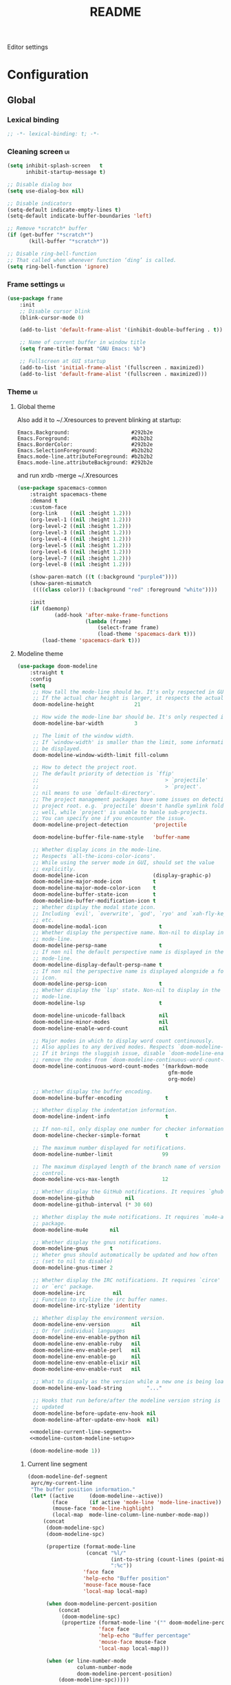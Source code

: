 #+TITLE: README
#+OPTIONS: \n:t

Editor settings

* Configuration
** Global
*** Lexical binding
    #+BEGIN_SRC emacs-lisp :tangle yes
      ;; -*- lexical-binding: t; -*-
    #+END_SRC

*** Cleaning screen                                                                             :ui:
    #+BEGIN_SRC emacs-lisp :tangle yes
      (setq inhibit-splash-screen   t
            inhibit-startup-message t)

      ;; Disable dialog box
      (setq use-dialog-box nil)

      ;; Disable indicators
      (setq-default indicate-empty-lines t)
      (setq-default indicate-buffer-boundaries 'left)

      ;; Remove *scratch* buffer
      (if (get-buffer "*scratch*")
             (kill-buffer "*scratch*"))

      ;; Disable ring-bell-function
      ;; That called when whenever function ‘ding’ is called.
      (setq ring-bell-function 'ignore)
    #+END_SRC

*** Frame settings                                                                              :ui:
    #+BEGIN_SRC emacs-lisp :tangle yes
      (use-package frame
          :init
          ;; Disable cursor blink
          (blink-cursor-mode 0)

          (add-to-list 'default-frame-alist '(inhibit-double-buffering . t))

          ;; Name of current buffer in window title
          (setq frame-title-format "GNU Emacs: %b")

          ;; Fullscreen at GUI startup
          (add-to-list 'initial-frame-alist '(fullscreen . maximized))
          (add-to-list 'default-frame-alist '(fullscreen . maximized)))
    #+END_SRC

*** Theme                                                                                       :ui:
**** Global theme
     Also add it to ~/.Xresources to prevent blinking at startup:
     #+BEGIN_SRC text
       Emacs.Background:                    #292b2e
       Emacs.Foreground:                    #b2b2b2
       Emacs.BorderColor:                   #292b2e
       Emacs.SelectionForeground:           #b2b2b2
       Emacs.mode-line.attributeForeground: #b2b2b2
       Emacs.mode-line.attributeBackground: #292b2e
     #+END_SRC
     and run xrdb -merge ~/.Xresources

     #+BEGIN_SRC emacs-lisp :tangle yes
       (use-package spacemacs-common
           :straight spacemacs-theme
           :demand t
           :custom-face
           (org-link    ((nil :height 1.2)))
           (org-level-1 ((nil :height 1.2)))
           (org-level-2 ((nil :height 1.2)))
           (org-level-3 ((nil :height 1.2)))
           (org-level-4 ((nil :height 1.2)))
           (org-level-5 ((nil :height 1.2)))
           (org-level-6 ((nil :height 1.2)))
           (org-level-7 ((nil :height 1.2)))
           (org-level-8 ((nil :height 1.2)))

           (show-paren-match ((t (:background "purple4"))))
           (show-paren-mismatch
            ((((class color)) (:background "red" :foreground "white"))))

           :init
           (if (daemonp)
                   (add-hook 'after-make-frame-functions
                             (lambda (frame)
                                 (select-frame frame)
                                 (load-theme 'spacemacs-dark t)))
               (load-theme 'spacemacs-dark t)))
     #+END_SRC

**** Modeline theme
     #+BEGIN_SRC emacs-lisp :tangle yes :noweb yes
       (use-package doom-modeline
           :straight t
           :config
           (setq
            ;; How tall the mode-line should be. It's only respected in GUI.
            ;; If the actual char height is larger, it respects the actual height.
            doom-modeline-height             21

            ;; How wide the mode-line bar should be. It's only respected in GUI.
            doom-modeline-bar-width          3

            ;; The limit of the window width.
            ;; If `window-width' is smaller than the limit, some information won't
            ;; be displayed.
            doom-modeline-window-width-limit fill-column

            ;; How to detect the project root.
            ;; The default priority of detection is `ffip'
            ;;                                         > `projectile'
            ;;                                         > `project'.
            ;; nil means to use `default-directory'.
            ;; The project management packages have some issues on detecting
            ;; project root. e.g. `projectile' doesn't handle symlink folders
            ;; well, while `project' is unable to hanle sub-projects.
            ;; You can specify one if you encounter the issue.
            doom-modeline-project-detection        'projectile

            doom-modeline-buffer-file-name-style   'buffer-name

            ;; Whether display icons in the mode-line.
            ;; Respects `all-the-icons-color-icons'.
            ;; While using the server mode in GUI, should set the value
            ;; explicitly.
            doom-modeline-icon                     (display-graphic-p)
            doom-modeline-major-mode-icon          t
            doom-modeline-major-mode-color-icon    t
            doom-modeline-buffer-state-icon        t
            doom-modeline-buffer-modification-icon t
            ;; Whether display the modal state icon.
            ;; Including `evil', `overwrite', `god', `ryo' and `xah-fly-keys',
            ;; etc.
            doom-modeline-modal-icon                 t
            ;; Whether display the perspective name. Non-nil to display in the
            ;; mode-line.
            doom-modeline-persp-name                 t
            ;; If non nil the default perspective name is displayed in the
            ;; mode-line.
            doom-modeline-display-default-persp-name t
            ;; If non nil the perspective name is displayed alongside a folder
            ;; icon.
            doom-modeline-persp-icon                 t
            ;; Whether display the `lsp' state. Non-nil to display in the
            ;; mode-line.
            doom-modeline-lsp                        t

            doom-modeline-unicode-fallback           nil
            doom-modeline-minor-modes                nil
            doom-modeline-enable-word-count          nil

            ;; Major modes in which to display word count continuously.
            ;; Also applies to any derived modes. Respects `doom-modeline-enable-word-count'.
            ;; If it brings the sluggish issue, disable `doom-modeline-enable-word-count' or
            ;; remove the modes from `doom-modeline-continuous-word-count-modes'.
            doom-modeline-continuous-word-count-modes '(markdown-mode
                                                        gfm-mode
                                                        org-mode)

            ;; Whether display the buffer encoding.
            doom-modeline-buffer-encoding              t

            ;; Whether display the indentation information.
            doom-modeline-indent-info                  t

            ;; If non-nil, only display one number for checker information if applicable.
            doom-modeline-checker-simple-format        t

            ;; The maximum number displayed for notifications.
            doom-modeline-number-limit                99

            ;; The maximum displayed length of the branch name of version
            ;; control.
            doom-modeline-vcs-max-length              12

            ;; Whether display the GitHub notifications. It requires `ghub' package.
            doom-modeline-github          nil
            doom-modeline-github-interval (* 30 60)

            ;; Whether display the mu4e notifications. It requires `mu4e-alert'
            ;; package.
            doom-modeline-mu4e       nil

            ;; Whether display the gnus notifications.
            doom-modeline-gnus       t
            ;; Wheter gnus should automatically be updated and how often
            ;; (set to nil to disable)
            doom-modeline-gnus-timer 2

            ;; Whether display the IRC notifications. It requires `circe'
            ;; or `erc' package.
            doom-modeline-irc         nil
            ;; Function to stylize the irc buffer names.
            doom-modeline-irc-stylize 'identity

            ;; Whether display the environment version.
            doom-modeline-env-version       nil
            ;; Or for individual languages
            doom-modeline-env-enable-python nil
            doom-modeline-env-enable-ruby   nil
            doom-modeline-env-enable-perl   nil
            doom-modeline-env-enable-go     nil
            doom-modeline-env-enable-elixir nil
            doom-modeline-env-enable-rust   nil

            ;; What to dispaly as the version while a new one is being loaded
            doom-modeline-env-load-string        "..."

            ;; Hooks that run before/after the modeline version string is
            ;; updated
            doom-modeline-before-update-env-hook nil
            doom-modeline-after-update-env-hook  nil)

           <<modeline-current-line-segment>>
           <<modeline-custom-modeline-setup>>

           (doom-modeline-mode 1))
     #+END_SRC

***** Current line segment
      #+BEGIN_SRC emacs-lisp :tangle no :noweb-ref modeline-current-line-segment
        (doom-modeline-def-segment
         ayrc/my-current-line
         "The buffer position information."
         (let* ((active     (doom-modeline--active))
                (face       (if active 'mode-line 'mode-line-inactive))
                (mouse-face 'mode-line-highlight)
                (local-map  mode-line-column-line-number-mode-map))
             (concat
              (doom-modeline-spc)
              (doom-modeline-spc)

              (propertize (format-mode-line
                           (concat "%l/"
                                   (int-to-string (count-lines (point-min) (point-max)))
                                   ":%c"))
                          'face face
                          'help-echo "Buffer position"
                          'mouse-face mouse-face
                          'local-map local-map)

              (when doom-modeline-percent-position
                  (concat
                   (doom-modeline-spc)
                   (propertize (format-mode-line '("" doom-modeline-percent-position "%%"))
                               'face face
                               'help-echo "Buffer percentage"
                               'mouse-face mouse-face
                               'local-map local-map)))

              (when (or line-number-mode
                        column-number-mode
                        doom-modeline-percent-position)
                  (doom-modeline-spc)))))
      #+END_SRC

***** Custom modeline setup
      #+BEGIN_SRC emacs-lisp :tangle no :noweb-ref modeline-custom-modeline-setup
        (doom-modeline-def-modeline 'ayrc/my-simple-line
                                    '(
                                      bar
                                      matches
                                      buffer-info
                                      remote-host
                                      ayrc/my-current-line
                                      parrot
                                      selection-info
                                      )
                                    '(
                                      misc-info
                                      input-method
                                      buffer-encoding
                                      major-mode
                                      process
                                      vcs
                                      lsp
                                      checker
                                      )
                                    )

        (defun ayrc/setup-custom-doom-modeline ()
            (doom-modeline-set-modeline 'ayrc/my-simple-line 'default))
        (add-hook 'doom-modeline-mode-hook 'ayrc/setup-custom-doom-modeline)
      #+END_SRC

*** Bookmarks
    #+BEGIN_SRC emacs-lisp :tangle yes
      (use-package bookmark
          :config
          (setq bookmark-save-flag    1
                bookmark-default-file (expand-file-name
                                       "bookmarks.el"
                                       ayrc/path-to-session-configs-dir)))
    #+END_SRC

*** Recent files
    #+BEGIN_SRC emacs-lisp :tangle yes :noweb no
      (use-package recentf
          :config
          (setq recentf-save-file (expand-file-name
                                   "recentf-save.el"
                                   ayrc/path-to-session-configs-dir)))
    #+END_SRC

*** Backups in /tmp
    #+BEGIN_SRC emacs-lisp :tangle yes
      (use-package files
          :init
          (setq
           backup-directory-alist         `((".*" . ,temporary-file-directory))
           auto-save-file-name-transforms `((".*" ,temporary-file-directory t))))
    #+END_SRC

*** [[https://github.com/purcell/exec-path-from-shell][Use user ${PATH} from shell]]
    Make Emacs use the $PATH set up by the user's shell

    #+BEGIN_SRC emacs-lisp :tangle yes
      (use-package exec-path-from-shell
          :straight t
          :commands (exec-path-from-shell-initialize
                     exec-path-from-shell-copy-env)
          :config
          (setq exec-path-from-shell-check-startup-files nil)

          (when (memq window-system '(mac ns x))
              (add-to-list 'exec-path-from-shell-variables "PYENV_ROOT")))
    #+END_SRC

*** Auto revert mode
    Revert buffers when files on disk change

    #+BEGIN_SRC emacs-lisp :tangle yes
      (use-package autorevert
          :defer t
          :diminish auto-revert-mode)
    #+END_SRC

*** Abbrev mode
    Word abbreviations mode. In Abbrev mode, inserting an abbreviation causes
    it to expand and be replaced by its expansion

    #+BEGIN_SRC emacs-lisp :tangle yes
      (use-package abbrev
          :defer t
          :commands (abbrev-mode)
          :diminish abbrev-mode)
    #+END_SRC

*** Visual line mode
    #+BEGIN_SRC emacs-lisp :tangle yes
      (setq word-wrap t)
      (diminish 'visual-line-mode)
    #+END_SRC

*** Disable automatic line breaking
    When Auto Fill mode is enabled, inserting a space at a column
    beyond ‘current-fill-column’ automatically breaks the line at a
    previous space.

    This minor-mode have bad behavior almost in all modes.

    #+BEGIN_SRC emacs-lisp :tangle yes
      (diminish 'auto-fill-function)

      (auto-fill-mode            -1)
      (remove-hook 'text-mode-hook #'turn-on-auto-fill)
    #+END_SRC

*** Indents
    #+BEGIN_SRC emacs-lisp :tangle yes
      (setq-default tab-width 4)
      (setq-default pc-basic-offset 4)
      (setq-default standart-indent 4)
      (setq-default indent-tabs-mode nil)
    #+END_SRC

*** Selection
**** Common clipboard with XServer/Wayland
     #+BEGIN_SRC emacs-lisp :tangle yes
       (setq select-enable-clipboard t)

       (use-package xclip
           :if (eq system-type 'gnu/linux)
           :straight t
           :init
           (xclip-mode 1))

       (use-package pbcopy
           :if (eq system-type 'darwin)
           :straight t
           :init
           (turn-on-pbcopy))
     #+END_SRC

**** Delete Selection mode
     If you enable Delete Selection mode, a minor mode,
     then inserting text while the mark is active causes the selected text
     to be deleted first. This also deactivates the mark. Many graphical
     applications follow this convention, but Emacs does not.

     #+BEGIN_SRC emacs-lisp :tangle yes
       (delete-selection-mode t)
     #+END_SRC

*** Set newline at the end of file
    #+BEGIN_SRC emacs-lisp :tangle yes
      (setq require-final-newline t)
      (setq next-line-add-newlines t)
    #+END_SRC

*** [[https://github.com/editorconfig/editorconfig-emacs][EditorConfig]]
    #+BEGIN_SRC emacs-lisp :tangle yes
      (use-package editorconfig
          :straight t
          :diminish editorconfig-mode
          :init
          (editorconfig-mode))
    #+END_SRC

*** Use 'y' and `n' instead of 'yes' and 'not'                                                  :ui:
    #+BEGIN_SRC emacs-lisp :tangle yes
      (fset 'yes-or-no-p 'y-or-n-p)
    #+END_SRC

*** Scroll settings                                                                             :ui:
    #+BEGIN_SRC emacs-lisp :tangle yes :noweb yes
      (use-package pixel-scroll
          :bind (("M-n" . (lambda nil (interactive) (pixel-scroll-up 1)))
                 ("M-p" . (lambda nil (interactive) (pixel-scroll-down 1)))
                 ([remap scroll-down-command] . #'golden-ratio-scroll-screen-down)
                 ([remap scroll-up-command]   . #'golden-ratio-scroll-screen-up))
          :init
          <<golden-ratio-scroll-screen>>

          (defun ayrc/pixel-scroll-pre-command-hook ()
              (pixel-scroll-mode)
              (remove-hook 'pre-command-hook #'ayrc/pixel-scroll-pre-command-hook))
          (add-hook 'pre-command-hook #'ayrc/pixel-scroll-pre-command-hook)

          :config
          <<scroll-perfomance>>
          <<scroll-smoothness>>)
    #+END_SRC

**** Perfomance
     #+BEGIN_SRC emacs-lisp :tangle no :noweb-ref scroll-perfomance
       ;; Reduce rendering/line scan work for Emacs by not rendering cursors or
       ;; regions in non-focused windows.
       (setq-default cursor-in-non-selected-windows nil)

       (setq
        ;; More performant rapid scrolling over unfontified regions. May cause
        ;; brief spells of inaccurate syntax highlighting right after scrolling,
        ;; which should quickly self-correct.
        ;; No (less) lag while scrolling lots.
        fast-but-imprecise-scrolling    t

        ;; Don’t compact font caches during GC.
        inhibit-compacting-font-caches  t

        ;; Just don't even fontify if we're still catching up on user input.
        jit-lock-defer-time             0

        highlight-nonselected-windows   nil)
     #+END_SRC

**** Smoothness
     #+BEGIN_SRC emacs-lisp :tangle no :noweb-ref scroll-smoothness
       (setq
        ;; scroll-preserve-screen-position nil
        scroll-step                   1
        scroll-margin                 0
        scroll-conservatively         0

        ;; Never go back to the old scrolling behaviour.
        pixel-dead-time               0

        pixel-wait                    0
        ;; Scroll by number of pixels instead of
        ;; lines (t = frame-char-height pixels).
        pixel-resolution-fine-flag    t

        ;; Distance in pixel-resolution to scroll each mouse wheel event.
        mouse-wheel-scroll-amount     '(1 ((shift) . 1))
        mouse-wheel-follow-mouse      t
        mouse-wheel-progressive-speed nil)
     #+END_SRC

**** Golden ratio
     #+BEGIN_SRC emacs-lisp :tangle no :noweb-ref golden-ratio-scroll-screen
       (use-package golden-ratio-scroll-screen
           :straight t
           :defer t
           :after (pixel-scroll)
           :custom-face
           (golden-ratio-scroll-highlight-line-face
            ((t (:background "#3c394a" :foreground "#5b576e"))))
           :commands (golden-ratio-scroll-screen-down
                      golden-ratio-scroll-screen-up))
     #+END_SRC

*** Highlighting                                                                                :ui:
**** Syntax                                                                                     :ui:
     #+BEGIN_SRC emacs-lisp :tangle yes
       (use-package font-lock
           :defer t
           :commands (font-lock-mode global-font-lock-mode)
           :config
           (setq font-lock-maximum-decoration t))
     #+END_SRC

**** Expressions between {},[],()                                                               :ui:
     Highlight matching paren

     #+BEGIN_SRC emacs-lisp :tangle yes
       (use-package paren
           :defer t
           :commands (show-paren-mode)
           :init
           (show-paren-mode)

           :config
           (setq show-paren-delay 0
                 show-paren-style 'expression))
     #+END_SRC

*** [[https://github.com/domtronn/all-the-icons.el][Icons]]                                                                                       :ui:
    A library for inserting Developer icons

    #+BEGIN_SRC emacs-lisp :tangle yes
      (use-package all-the-icons
          :straight t
          :defer t)
    #+END_SRC

*** Current line hightlight                                                                     :ui:
    #+BEGIN_SRC emacs-lisp :tangle yes
      (use-package hl-line
          :init
          (global-hl-line-mode 1))
    #+END_SRC

*** Line numbering                                                                              :ui:
    #+BEGIN_SRC emacs-lisp :tangle yes
      (use-package display-line-numbers
          :defer t
          :commands (display-line-numbers)
          :init
          (line-number-mode     t)
          (column-number-mode   t)

          ;; Don't show current buffer size
          (size-indication-mode nil)

          :config
          (setq display-line-numbers-width-start 5))
    #+END_SRC

*** Eldoc                                                                                       :ui:
    #+BEGIN_SRC emacs-lisp :tangle yes
      (use-package eldoc
          :diminish eldoc-mode
          :init
          (global-eldoc-mode -1))
    #+END_SRC

*** [[https://github.com/emacs-dashboard/emacs-dashboard][Dashboard]]                                                                                   :ui:
    #+BEGIN_SRC emacs-lisp :tangle yes
      (use-package dashboard
          :straight t
          :diminish page-break-lines-mode
          :init
          (dashboard-setup-startup-hook)

          :config
          (setq initial-buffer-choice       (lambda ()  (get-buffer "*dashboard*"))
                dashboard-set-footer        nil
                dashboard-center-content    t
                dashboard-show-shortcuts    t
                dashboard-set-file-icons    t
                dashboard-set-heading-icons t
                dashboard-banner-logo-title "Welcome to Emacs"
                dashboard-items             '((recents  . 5)
                                              (bookmarks . 5)
                                              (projects . 5))))
    #+END_SRC

*** [[https://github.com/bbatsov/projectile][Project managment]]                                                                   :hotkeys:ui:
    #+BEGIN_SRC emacs-lisp :tangle yes :noweb yes
      (use-package projectile
          :straight t
          :delight '(:eval (format "[P<%s>]" (projectile-project-name)))
          :bind (:map projectile-mode-map
                      ("<f9>"    . projectile-compile-project)
                      ("C-x p o" . projectile-switch-open-project)
                      ("C-x p s" . projectile-switch-project)
                      ("C-c p i" . projectile-invalidate-cache)
                      ("C-c p z" . projectile-cache-current-file)

                      ("C-c p s" . ayrc/helm-projectile-grep-or-rg)
                      ("C-c p h" . helm-projectile)
                      ("C-c p p" . helm-projectile-switch-project)
                      ("C-c p f" . helm-projectile-find-file)
                      ("C-c p F" . helm-projectile-find-file-in-known-projects)
                      ("C-c p g" . helm-projectile-find-file-dwim)
                      ("C-c p d" . helm-projectile-find-dir)
                      ("C-c p e" . helm-projectile-recentf)
                      ("C-c p a" . helm-projectile-find-other-file)
                      ("C-c p b" . helm-projectile-switch-to-buffer))
          :init
          <<helm-projectile>>
          (projectile-mode 1)

          :config
          (setq projectile-completion-system                     'helm
                projectile-switch-project-action                 'helm-projectile
                projectile-enable-caching                        t
                projectile-project-root-files-top-down-recurring (append '("compile_commands.json" ".cquery" ".ccls" ".clangd")
                                                                         projectile-project-root-files-top-down-recurring)
                projectile-known-projects-file (expand-file-name
                                                "known-projects.el"
                                                ayrc/path-to-session-configs-dir)))
    #+END_SRC

**** [[https://github.com/bbatsov/helm-projectile][Helm]]                                                                           :interactive:ui:
     #+BEGIN_SRC emacs-lisp :tangle no :noweb yes :noweb-ref helm-projectile
       (use-package helm-projectile
           :straight t
           :defer t
           :commands (helm-projectile
                      helm-projectile-switch-project
                      helm-projectile-find-file
                      helm-projectile-find-file-in-known-projects
                      helm-projectile-find-file-dwim
                      helm-projectile-find-dir
                      helm-projectile-recentf
                      helm-projectile-find-other-file
                      helm-projectile-switch-to-buffer)

           :init
           <<projectile-helm-rg>>

           (defun ayrc/helm-projectile-grep-or-rg ()
               "Uses helm-projectile-grep, if ag doesn't present"
               (interactive)
               (if (executable-find "rg") (helm-projectile-rg)
                   (helm-projectile-grep))))
     #+END_SRC

***** [[https://github.com/cosmicexplorer/helm-rg][Ripgrep]]
      A helm interface to ripgrep

      #+BEGIN_SRC emacs-lisp :tangle no :noweb-ref projectile-helm-rg
        (use-package helm-rg
            :straight t
            :commands (helm-projectile-rg))
      #+END_SRC

*** [[https://github.com/jaypei/emacs-neotree][NeoTree]]                                                                             :hotkeys:ui:
    A tree plugin like NerdTree for Vim

    #+BEGIN_SRC emacs-lisp :tangle yes
      (use-package neotree
          :straight t
          :bind ("<f1>" . neotree-toggle)
          :config
          (setq neo-window-width 40)
          (setq neo-theme (if (display-graphic-p) 'icons 'arrow)))
    #+END_SRC

*** [[https://emacs-helm.github.io/helm/][Helm]]                                                                                :hotkeys:ui:
    Incremental and narrowing framework

    #+BEGIN_SRC emacs-lisp :tangle yes :noweb yes
      (use-package helm
          :straight t
          :diminish helm-mode
          :defines (helm-M-x-fuzzy-match
                    helm-mode-fuzzy-match
                    helm-imenu-fuzzy-match
                    helm-apropos-fuzzy-match
                    helm-recentf-fuzzy-match
                    helm-semantic-fuzzy-match
                    helm-lisp-fuzzy-completion
                    helm-completion-in-region-fuzzy-match)
          :bind
          (("M-x"       . helm-M-x)
           ("C-x C-b"   . helm-mini)
           ("C-x b"     . helm-mini)
           ("C-c h /"   . helm-find)
           ("C-c h h"   . helm-info)
           ("C-c h o"   . helm-occur)
           ("C-c h c"   . helm-semantic)
           ("C-c h i"   . helm-imenu)
           ("C-c h s"   . helm-rg)

           ;; Pre-configured helm to build regexps.
           ("C-c h r"   . helm-regexp)
           ("C-c h l"   . helm-bookmarks)
           ("C-c h a"   . helm-apropos)
           ("C-c h x"   . helm-register)
           ("C-c h m"   . helm-man-woman)
           ("C-x C-f"   . helm-find-files)
           ("M-y"       . helm-show-kill-ring)

           :map helm-map
           ;; rebind tab to do persistent action
           ("<tab>"     . helm-execute-persistent-action)
           ("C-i"       . helm-execute-persistent-action)
           ("C-z"       . helm-select-action))

          :init
          <<helm-rg>>

          (helm-mode 1)

          :config
          (setq helm-M-x-fuzzy-match                  t
                helm-completion-style                 'helm-fuzzy
                helm-imenu-fuzzy-match                t
                helm-locate-fuzzy-match               t
                helm-apropos-fuzzy-match              t
                helm-recentf-fuzzy-match              t
                helm-semantic-fuzzy-match             t
                helm-lisp-fuzzy-completion            t
                helm-buffers-fuzzy-matching           t
                helm-ff-search-library-in-sexp        t
                helm-ff-file-name-history-use-recentf t
                helm-completion-in-region-fuzzy-match t

                ;; Open helm buffer inside current window, not occupy whole
                ;; other window
                helm-split-window-inside-p           t

                ;; Move to end or beginning of source when reaching top or
                ;; bottom of source.
                helm-move-to-line-cycle-in-source     nil

                ;; Scroll 8 lines other window using M-<next>/M-<prior>
                helm-scroll-amount                    8

                helm-autoresize-max-height            50
                helm-autoresize-min-height            10


                helm-ff-file-name-history-use-recentf t)

          ;; Autoresize helm minibufer
          (helm-autoresize-mode t))
    #+END_SRC

**** [[https://github.com/cosmicexplorer/helm-rg][Ripgrep]]
     A helm interface to ripgrep

     #+BEGIN_SRC emacs-lisp :tangle no :noweb-ref helm-rg
       (use-package helm-rg
           :straight t
           :commands (helm-rg))
     #+END_SRC

*** [[http://www.dr-qubit.org/undo-tree/undo-tree.el][Undo tree]]                                                                           :hotkeys:ui:
    Treat undo history as a tree

    #+BEGIN_SRC emacs-lisp :tangle yes
      (use-package undo-tree
          :straight t
          :diminish undo-tree-mode
          :bind (("C-x u" . undo-tree-visualize))
          :init
          (global-undo-tree-mode))
    #+END_SRC

*** [[https://github.com/syohex/emacs-anzu][Display in the modeline search information]]                                          :hotkeys:ui:
    Show number of matches in mode-line while searching

    #+BEGIN_SRC emacs-lisp :tangle yes
      (use-package anzu
          :straight t
          :defines (anzu-cons-mode-line-p)
          :defer t
          :diminish anzu-mode
          :bind (([remap query-replace]        . #'anzu-query-replace)
                 ([remap query-replace-regexp] . #'anzu-query-replace-regexp)

                 :map isearch-mode-map
                 ([remap isearch-query-replace]        . #'anzu-isearch-query-replace)
                 ([remap isearch-query-replace-regexp] . #'anzu-isearch-query-replace-regexp)))
    #+END_SRC

*** [[https://github.com/abo-abo/hydra][Hydra]]                                                                               :hotkeys:ui:
    Make bindings that stick around

    #+BEGIN_SRC emacs-lisp :tangle yes
      (use-package hydra
          :straight t
          :defer t
          :after (:any dap)
          :commands (defhydra))
    #+END_SRC

*** Subword mode                                                                           :hotkeys:
    #+BEGIN_SRC emacs-lisp :tangle yes
      (use-package subword
          :defer t
          :commands (global-subword-mode)
          :diminish (subword-mode global-subword-mode)
          :init
          (defun ayrc/forward-word (&optional arg)
              (interactive "p")
              (let ((table (make-syntax-table)))
                  (modify-syntax-entry ?_ "_" table)
                  (with-syntax-table table
                      (forward-word arg))))
          (global-set-key (kbd "M-f") 'ayrc/forward-word)

          (defun ayrc/backward-word (&optional arg)
              (interactive "p")
              (let ((table (make-syntax-table)))
                  (modify-syntax-entry ?_ "_" table)
                  (with-syntax-table table
                      (backward-word arg))))
          (global-set-key (kbd "M-b") 'ayrc/backward-word)

          (defun ayrc/kill-word (&optional arg)
              (interactive "p")
              (let ((table (make-syntax-table)))
                  (modify-syntax-entry ?_ "_" table)
                  (with-syntax-table table
                      (kill-word arg))))
          (global-set-key (kbd "M-d") 'ayrc/kill-word)

          (defun ayrc/backward-kill-word (&optional arg)
              (interactive "p")
              (let ((table (make-syntax-table)))
                  (modify-syntax-entry ?_ "_" table)
                  (with-syntax-table table
                      (backward-kill-word arg))))
          (global-set-key (kbd "M-DEL")         'ayrc/backward-kill-word)
          (global-set-key (kbd "M-<backspace>") 'ayrc/backward-kill-word)

          (global-subword-mode 1))
    #+END_SRC

*** Hotkeys for changing size of buffers                                                   :hotkeys:
    #+BEGIN_SRC emacs-lisp :tangle yes
      (global-set-key (kbd "<C-M-up>")    'shrink-window)
      (global-set-key (kbd "<C-M-down>")  'enlarge-window)
      (global-set-key (kbd "<C-M-left>")  'shrink-window-horizontally)
      (global-set-key (kbd "<C-M-right>") 'enlarge-window-horizontally)
    #+END_SRC

*** Layout switching                                                                       :hotkeys:
    #+BEGIN_SRC emacs-lisp :tangle yes
      (global-set-key (kbd "<AltGr>") 'toggle-input-method)
    #+END_SRC

*** Movement between windows with M-arrow-keys (except org-mode)                           :hotkeys:
     #+BEGIN_SRC emacs-lisp :tangle yes
      (if (equal nil (equal major-mode 'org-mode))
          (windmove-default-keybindings 'meta))
     #+END_SRC

*** Add newline and indent on enter press                                                  :hotkeys:
    #+BEGIN_SRC emacs-lisp :tangle yes
      (global-set-key (kbd "RET") 'newline-and-indent)
    #+END_SRC

*** Scroll screen without changing cursor position                                         :hotkeys:
    #+BEGIN_SRC emacs-lisp :tangle yes
      (global-set-key (kbd "M-n") (lambda () (interactive) (scroll-up 1)))
      (global-set-key (kbd "M-p") (lambda () (interactive) (scroll-down 1)))
    #+END_SRC

*** Revert buffer                                                                          :hotkeys:
   #+BEGIN_SRC emacs-lisp :tangle yes
     (global-set-key (kbd "<f5>") (lambda () (interactive) (revert-buffer)))
   #+END_SRC

*** [[https://github.com/abo-abo/avy][Jump to things in Emacs tree-style]]                                                     :hotkeys:
    Jump to arbitrary positions in visible text and select text quickly

    #+BEGIN_SRC emacs-lisp :tangle yes
      (use-package avy
          :straight t
          :bind (("C-;"     . avy-goto-char-2)
                 ("C-'"     . avy-goto-line)
                 ("M-g c"   . avy-goto-char)
                 ("M-g e"   . avy-goto-word-0)
                 ("M-g g"   . avy-goto-line)
                 ("M-g w"   . avy-goto-word-1)
                 ("M-g ("   . avy-goto-open-paren)
                 ("M-g )"   . avy-goto-close-paren)
                 ("M-g P"   . avy-pop-mark)
                 ("M-g M-g" . avy-goto-line))
          :config
          (setq avy-case-fold-search nil))
    #+END_SRC

*** [[https://github.com/magnars/expand-region.el][Expand region]]                                                                          :hotkeys:
    #+BEGIN_SRC emacs-lisp :tangle yes
      (use-package expand-region
        :straight t
        :commands (er/expand-region)
        :bind ("C-=" . er/expand-region))
    #+END_SRC

*** [[https://github.com/ieure/scratch-el][Scratch buffer]]                                                                         :hotkeys:
    #+BEGIN_SRC emacs-lisp :tangle yes
      (use-package scratch
          :straight t
          :defer t
          :bind ("C-c s" . #'scratch))
    #+END_SRC

*** TODO [[https://github.com/nex3/perspective-el][perspective-el]]
*** TODO [[https://github.com/manateelazycat/emacs-application-framework][Emacs Application Framework]]

*** Compilation                                                                            :hotkeys:
    #+BEGIN_SRC emacs-lisp :tangle yes
      (use-package compile
          :defer t
          :bind (
                 ;; Press to compile
                 ("<f9>" . 'compile)

                 ;; Errors switching
                 ("<f7>" . 'next-error)
                 ("<f8>" . 'previous-error)))
    #+END_SRC

** Non global
*** [[https://github.com/antonj/Highlight-Indentation-for-Emacs][Highlight indentation]]                                                                       :ui:
    Minor modes for highlighting indentation

    #+BEGIN_SRC emacs-lisp :tangle yes
      (use-package highlight-indentation
          :straight t
          :diminish highlight-indentation-mode
          :commands (highlight-indentation-mode)
          :custom-face
          (highlight-indentation                (("#e3e3d3")))
          (highlight-indentation-current-column (("#c3b3b3"))))
    #+END_SRC

*** [[http://elpa.gnu.org/packages/adaptive-wrap.html][Automatic line wrapping]]                                                                     :ui:
    This package provides the `adaptive-wrap-prefix-mode' minor mode which sets
    the wrap-prefix property on the fly so that single-long-line paragraphs get
    word-wrapped in a way similar to what you'd get with M-q using
    adaptive-fill-mode, but without actually changing the buffer's text.

    #+BEGIN_SRC emacs-lisp :tangle yes
      (use-package adaptive-wrap
          :straight t
          :diminish adaptive-wrap-prefix-mode
          :hook (visual-line-mode . adaptive-wrap-prefix-mode)
          :commands (adaptive-wrap-prefix-mode)
          :config
          (progn
              (setq-default adaptive-wrap-extra-indent 2)))
    #+END_SRC

*** [[https://github.com/nflath/hungry-delete][Hungry delete]]                                                                          :hotkeys:
    #+BEGIN_SRC emacs-lisp :tangle yes
      (use-package hungry-delete
          :straight t
          :defer t
          :diminish hungry-delete-mode
          :commands (hungry-delete-mode))
    #+END_SRC

*** [[https://github.com/hbin/smart-shift][Region shifting]]
    Smart shift text left/right.

    #+BEGIN_SRC emacs-lisp :tangle yes
      (use-package smart-shift
        :straight t
        :diminish smart-shift-mode
        :bind
        (:map smart-shift-mode-map
              ("<C-up>" . smart-shift-up)
              ("<C-down>" . smart-shift-down)
              ("<C-left>" . smart-shift-left)
              ("<C-right>" . smart-shift-right)))
    #+END_SRC

*** [[https://github.com/lewang/ws-butler][Fixing up whitespaces only for touched lines]]
    Unobtrusively remove trailing whitespace

    #+BEGIN_SRC emacs-lisp :tangle yes
      (use-package ws-butler
          :diminish ws-butler-mode
          :straight t
          :commands (ws-butler-mode))
    #+END_SRC

*** [[https://github.com/Fuco1/smartparens][Automatically pairs braces and quotes]]
    Minor mode for Emacs that deals with parens pairs and tries to be smart
    about it

    #+BEGIN_SRC emacs-lisp :tangle yes
      (use-package smartparens
          :straight t
          :diminish smartparens-mode
          :commands (smartparens-mode smartparens-strict-mode)
          :bind (:map smartparens-mode-map
                      ("C-M-f" . sp-forward-sexp)
                      ("C-M-b" . sp-backward-sexp)

                      ("C-M-n" . sp-next-sexp)
                      ("C-M-p" . sp-previous-sexp)

                      ("C-M-t" . sp-transpose-sexp)
                      ("M-k"   . sp-backward-kill-sexp)
                      ("C-M-w" . sp-copy-sexp)
                      ("C-M-d" . delete-sexp)

                      ("M-[" . sp-backward-unwrap-sexp)
                      ("M-]" . sp-unwrap-sexp)

                      ("C-x C-t" . sp-transpose-hybrid-sexp))
          :config
          (sp-pair "'" "'" :actions nil))
    #+END_SRC

*** [[https://github.com/Malabarba/aggressive-indent-mode][Aggressive Indent]]
    Emacs minor mode that keeps your code always indented.
    More reliable than electric-indent-mode.

    #+BEGIN_SRC emacs-lisp :tangle yes :noweb yes
      (use-package aggressive-indent
          :straight t
          :commands (aggressive-indent-mode)
          :hook (aggressive-indent-mode . ayrc/aggressive-indent-hook)
          :diminish aggressive-indent-mode
          :init
          <<aggressive-indent-hook>>)
    #+END_SRC

***** Hook
      #+BEGIN_SRC emacs-lisp :tangle no :noweb-ref aggressive-indent-hook
        (defun ayrc/aggressive-indent-hook ()
            (electric-indent-local-mode -1))
      #+END_SRC

*** Folding
**** Hideshow                                                                          :interactive:
     #+BEGIN_SRC emacs-lisp :tangle yes
       (use-package hideshow
           :diminish hs-minor-mode
           :commands (hs-minor-mode)
           :bind
           (:map hs-minor-mode-map
                 ("C-c f TAB" . hs-toggle-hiding)
                 ("C-c f h"   . hs-hide-all)
                 ("C-c f s"   . hs-show-all))
           :init
           (progn
               ;; For yaml mode and others
               (defun ayrc/indenation-toggle-fold ()
                   "Toggle fold all lines larger than indentation on current line"
                   (interactive)
                   (let ((col 1))
                       (save-excursion
                           (back-to-indentation)
                           (setq col (+ 1 (current-column)))
                           (set-selective-display
                            (if selective-display nil (or col 1)))))))
           :config
           (progn
               (add-to-list 'hs-special-modes-alist
                            (list 'nxml-mode
                                  "<!--\\|<[^/>]*[^/]>"
                                  "-->\\|</[^/>]*[^/]>"
                                  "<!--"
                                  'nxml-forward-element
                                  nil))))
     #+END_SRC

**** Outline mode                                                                      :interactive:
     #+BEGIN_SRC emacs-lisp :tangle yes
       (use-package outline
           :diminish outline-minor-mode
           :commands (outline-minor-mode)
           :bind (:map outline-minor-mode-map
                       ("C-c f TAB" . ayrc/outline-toggle-entry)
                       ("C-c f h"   . ayrc/outline-hide-all)
                       ("C-c f s"   . ayrc/outline-show-all))
           :hook (outline-minor-mode . ayrc/outline-hook)
           :init
           (defvar ayrc/outline-toggle-all-flag nil "toggle all flag")
           (defvar ayrc/cpos_save nil "current cursor position")

           (defun ayrc/outline-hook ()
               (make-local-variable 'ayrc/outline-toggle-all-flag)
               (make-local-variable 'ayrc/cpos_save))

           :config
           (defun ayrc/outline-toggle-entry ()
               (interactive)
               "Toggle outline hiding for the entry under the cursor"
               (if (progn
                       (setq ayrc/cpos_save (point))
                       (end-of-line)
                       (get-char-property (point) 'invisible))
                       (progn
                           (outline-show-subtree)
                           (goto-char ayrc/cpos_save))
                   (progn
                       (outline-hide-subtree)
                       (goto-char ayrc/cpos_save))))

           (defun ayrc/outline-show-all ()
               (interactive)
               "Show all outline hidings for the entire file"
               (setq ayrc/outline-toggle-all-flag nil)
               (outline-show-all))

           (defun ayrc/outline-hide-all ()
               (interactive)
               "Hide all outline hidings for the entire file"
               (setq ayrc/outline-toggle-all-flag t)
               (outline-hide-sublevels 1))

           (defun ayrc/outline-toggle-all ()
               (interactive)
               "Toggle outline hiding for the entire file"
               (if ayrc/outline-toggle-all-flag
                       (ayrc/outline-show-all)
                   (ayrc/outline-hide-all))))
     #+END_SRC

*** Spell checking
    #+BEGIN_SRC emacs-lisp :tangle yes
      (use-package flyspell
          :defer t)
    #+END_SRC

**** TODO Fix spell checking in text modes
     https://github.com/tmalsburg/guess-language.el
     http://manuel-uberti.github.io/emacs/2017/02/04/guess-language/

*** Static code analysis
**** Flymake
     A universal on-the-fly syntax checker

     #+BEGIN_SRC emacs-lisp :tangle yes :noweb yes
       (use-package flymake
           :defer t
           :diminish flymake-mode
           :commands (flymake-mode)
           :init
           (progn
               <<helm-flymake-usepkg>>))
     #+END_SRC

***** [[https://github.com/tam17aki/helm-flymake][Helm]]
      #+BEGIN_SRC emacs-lisp :tangle no :noweb-ref helm-flymake-usepkg
        (use-package helm-flymake
            :straight t
            :defer t
            :after flymake
            :bind (:map flymake-mode-map
                        ("C-c h f" . helm-flymake))
            :commands (helm-flymake))
      #+END_SRC

**** [[http://www.flycheck.org][Flycheck]]
     On-the-fly syntax checking

     #+BEGIN_SRC emacs-lisp :tangle yes :noweb yes
       (use-package flycheck
           :straight t
           :diminish flycheck-mode
           :commands (flycheck-mode)
           :hook (flycheck-mode . ayrc/flycheck-hook)
           :init
           <<helm-flycheck-usepkg>>
           <<flycheck-hook>>)
     #+END_SRC

***** [[https://github.com/yasuyk/helm-flycheck][Helm]]
      #+BEGIN_SRC emacs-lisp :tangle no :noweb-ref helm-flycheck-usepkg
        (use-package helm-flycheck
            :straight t
            :after flycheck
            :bind (:map flycheck-mode-map
                        ("C-c h f" . helm-flycheck))
            :commands (helm-flycheck))
      #+END_SRC

***** Hook
      #+BEGIN_SRC emacs-lisp :tangle no :noweb-ref flycheck-hook
        (defun ayrc/flycheck-hook ()
            (flymake-mode -1)

            (setq flycheck-checker-error-threshold 700)
            (setq flycheck-standard-error-navigation nil)
            (setq flycheck-idle-change-delay 0)
            (setq flycheck-check-syntax-automatically '(save mode-enabled)))
      #+END_SRC

*** TODO [[https://github.com/jacktasia/dumb-jump][dump-jump]]
    An Emacs "jump to definition" package for 40+ languages

*** TODO [[https://github.com/lassik/emacs-format-all-the-code][format-all-the-code]]
    Auto-format source code with one command

*** XREF
    Cross-referencing commands

    #+BEGIN_SRC emacs-lisp :tangle yes :noweb yes
      (use-package xref
          :defines (xref-show-definitions-function)
          :defer t
          :init
          <<helm-xref-usepkg>>

          (defun ayrc/setup-xref-hotkeys ()
              (ayrc/local-set-keys '(("M-,"     . xref-pop-marker-stack)
                                     ("M-?"     . xref-find-definitions)
                                     ("C-M-."   . xref-find-apropos)))))
    #+END_SRC

**** [[https://github.com/brotzeit/helm-xref][Helm]]
     #+BEGIN_SRC emacs-lisp :tangle no :noweb-ref helm-xref-usepkg
       (use-package helm-xref
           :straight t
           :defer t
           :after xref
           :commands (helm-xref-show-xrefs
                      helm-xref-show-xrefs-27
                      helm-xref-show-defs-27)
           :init
           (if (< emacs-major-version 27)
                   (setq xref-show-xrefs-function 'helm-xref-show-xrefs)
               (setq xref-show-xrefs-function 'helm-xref-show-xrefs-27
                     xref-show-definitions-function 'helm-xref-show-defs-27)))
     #+END_SRC

*** [[http://github.com/joaotavora/yasnippet][Snippets]]
    #+BEGIN_SRC emacs-lisp :tangle yes :noweb yes
      (use-package yasnippet
          :straight t
          :defer t
          :commands (yas-minor-mode yas-global-mode)
          :diminish yas-minor-mode
          :init
          <<snippets-collection>>

          :config
          (setq yas-snippet-dirs
                (list (ayrc/expand-config-path "./personal-snippets")))
          (yasnippet-snippets-initialize)

          (yas-reload-all))
    #+END_SRC

**** [[https://github.com/AndreaCrotti/yasnippet-snippets][Ready snippets collection]]
     A collection of yasnippet snippets for many languages

     #+BEGIN_SRC emacs-lisp :tangle no :noweb-ref snippets-collection
       (use-package yasnippet-snippets
           :straight t
           :defer t
           :after yasnippet
           :commands (yasnippet-snippets-initialize))
     #+END_SRC

*** Autocompletion
**** [[http://company-mode.github.io/][Company]]
     #+BEGIN_SRC emacs-lisp :tangle yes :noweb yes
       (use-package company
           :straight t
           :diminish company-mode
           :bind
           (:map company-active-map
                 ("<tab>" . company-complete-selection))
           :hook (company-mode . ayrc/company-hook)
           :init
           <<company-box-usepkg>>
           <<company-flx-usepkg>>
           <<company-quickhelp-usepkg>>
           <<company-setup-func>>
           <<company-hook>>

           :config
           (setq company-tooltip-align-annotations t
                 company-idle-delay                0.1
                 company-show-numbers              t
                 company-minimum-prefix-length     1))
     #+END_SRC

***** [[https://www.github.com/expez/company-quickhelp][Documentation]]
      #+BEGIN_SRC emacs-lisp :tangle no :noweb-ref company-quickhelp-usepkg
        (use-package company-quickhelp
            :straight t
            :after company
            :commands (company-quickhelp-mode)
            :bind (:map company-active-map
                        ("M-h" . #'company-quickhelp-manual-begin)))
      #+END_SRC

***** [[https://github.com/PythonNut/company-flx][Fuzzy matching]]
      #+BEGIN_SRC emacs-lisp :tangle no :noweb-ref company-flx-usepkg
        (use-package company-flx
            :straight t
            :after company
            :commands (company-flx-mode))
      #+END_SRC

***** [[https://github.com/sebastiencs/company-box][Icons]]
      #+BEGIN_SRC emacs-lisp :tangle no :noweb-ref company-box-usepkg
        (use-package company-box
            :straight t
            :disabled
            :after company
            :config
            (setq company-box-icons-alist company-box-icons-all-the-icons))
       #+END_SRC

***** Setup function
      #+BEGIN_SRC emacs-lisp :tangle no :noweb-ref company-setup-func
        (defun ayrc/setup-company (&optional mode-specific-backends)
            (company-mode 1)
            (or mode-specific-backends (setq mode-specific-backends '()))

            (let ((backends (list mode-specific-backends
                                  '(company-files        ;; files & directories
                                    company-dabbrev-code ;; dynamic code abbreviations
                                    company-keywords)    ;; keywords

                                  '(company-abbrev       ;; abbreviations
                                    company-dabbrev))))  ;; dynamic abbreviat
                (make-local-variable 'company-backends)
                (setq company-backends (-non-nil backends))))
      #+END_SRC

***** Hook
      #+BEGIN_SRC emacs-lisp :tangle no :noweb-ref company-hook
        (defun ayrc/company-hook ()
            (company-flx-mode)
            ;; (company-box-mode)
            (company-quickhelp-mode))
      #+END_SRC
**** Semantic
     Required for helm-semantic

     #+BEGIN_SRC emacs-lisp :tangle yes
       (use-package semantic
           :after (company)
           :diminish semantic-mode
           :commands (semantic-mode))
     #+END_SRC

*** [[https://github.com/leoliu/ggtags][GTags]]
    Emacs frontend to GNU Global source code tagging system

    #+NAME: gtags-system-prerequisites
    #+CAPTION: System prerequisites for GTags
    - [[https://www.gnu.org/software/global/][GNU Global]] :: intall it and put [[file:~/.emacs.d/other/etc/gtags.conf][gtags configuration]] into HOME/.globalrc
                    or gtags.conf into project root

    #+BEGIN_SRC emacs-lisp :tangle yes :noweb yes
      (use-package ggtags
          :straight t
          :diminish ggtags-mode
          :commands (ggtags-mode)
          :init
          <<helm-gtags-usepkg>>

          :config
          (setq ggtags-update-on-save nil)
          (setq ggtags-use-idutils t)
          (setq ggtags-sort-by-nearness t)
          (unbind-key "M-<" ggtags-mode-map)
          (unbind-key "M->" ggtags-mode-map))
    #+END_SRC

**** [[https://github.com/syohex/emacs-helm-gtags][Helm]]
     #+BEGIN_SRC emacs-lisp :tangle no :noweb-ref helm-gtags-usepkg
       (use-package helm-gtags
           :straight t
           :after ggtags
           :commands (helm-gtags-select helm-gtags-find-tag)
           :config
           (setq helm-gtags-fuzzy-match t)
           (setq helm-gtags-preselect t)
           (setq helm-gtags-prefix-key "\C-cg")
           (setq helm-gtags-path-style 'relative)

           (define-key helm-gtags-mode-map (kbd "M-.") 'helm-gtags-dwim)
           (define-key helm-gtags-mode-map (kbd "M-,") 'helm-gtags-pop-stack))
     #+END_SRC

*** [[https://github.com/Microsoft/language-server-protocol/][LSP]]
    A common protocol for language servers

**** [[https://github.com/joaotavora/eglot][Eglot]]
     A client for Language Server Protocol servers

     #+BEGIN_SRC emacs-lisp :tangle yes :noweb yes
       (use-package eglot
           :straight t
           :after (:any cc-mode python)
           :diminish eglot-mode
           :commands (eglot-mode eglot-ensure ayrc/eglot-hook)
           :hook (eglot-managed-mode . ayrc/eglot-hook)
           :init
           <<eglot-hook>>)
     #+END_SRC

***** Hook
      #+BEGIN_SRC emacs-lisp :tangle no :noweb-ref eglot-hook
        (defun ayrc/eglot-hook ()
            (ayrc/local-set-keys '(("C-c r"   . eglot-rename)
                                   ("C-c C-r" . eglot-format)
                                   ("M-."     . eglot-find-implementation)))
            (ayrc/setup-xref-hotkeys)

            (add-to-list 'eglot-stay-out-of 'company)
            (ayrc/setup-company '(company-capf :with company-yasnippet)))
      #+END_SRC

**** [[https://github.com/emacs-lsp/lsp-mode][lsp-mode]]
     Emacs client/library for the Language Server Protocol

     #+BEGIN_SRC emacs-lisp :tangle yes :noweb yes
       (use-package lsp-mode
           :straight t
           :after (:any cc-mode python)
           :diminish lsp-mode
           :commands (lsp-mode lsp-deffered lsp-rename)
           :hook (lsp-mode . ayrc/lsp-hook)
           :bind (:map lsp-mode-map
                       ("C-c h w" . helm-lsp-workspace-symbol))
           :init
           <<lsp-ui-usepkg>>
           <<helm-lsp-usepkg>>
           <<lsp-hook>>)
     #+END_SRC

***** Hook
      #+BEGIN_SRC emacs-lisp :tangle no :noweb-ref lsp-hook
        (defun ayrc/lsp-hook ()
            (setq
             lsp-enable-folding                         t
             lsp-enable-indentation                     t
             lsp-enable-file-watchers                   t
             lsp-auto-configure                         nil
             lsp-enable-snippet                         nil
             lsp-keep-workspace-alive                   nil)

            (ayrc/local-set-keys '(("C-c r"   . lsp-rename)
                                   ("C-c C-r" . lsp-format-region)
                                   ("M-."     . lsp-ui-peek-find-definitions)
                                   ("M-,"     . xref-pop-marker-stack)
                                   ("M-?"     . lsp-ui-peek-find-references)
                                   ("C-M-."   . xref-find-apropos)))

            (flycheck-mode 1)
            (lsp-flycheck-enable)

            (ayrc/setup-company '(company-capf :with company-yasnippet))

            (lsp-ui-mode   1)
            (dap-mode      1))
      #+END_SRC

***** [[https://github.com/yyoncho/helm-lsp][Helm]]
      #+BEGIN_SRC emacs-lisp :tangle no :noweb-ref helm-lsp-usepkg
        (use-package helm-lsp
            :straight t
            :defer t
            :after lsp-mode
            :commands (helm-lsp-workspace-symbol))
      #+END_SRC

***** [[https://github.com/emacs-lsp/lsp-ui][UI modules]]
      #+BEGIN_SRC emacs-lisp :tangle no :noweb-ref lsp-ui-usepkg
        (use-package lsp-ui
            :straight t
            :defer t
            :defines (lsp-ui-flycheck-enable)
            :commands (lsp-ui-mode)
            :config
            (setq lsp-ui-peek-enable           nil
                  lsp-ui-sideline-enable       nil
                  lsp-ui-imenu-enable          t
                  lsp-ui-doc-enable            t
                  lsp-ui-flycheck-enable       t
                  lsp-ui-doc-include-signature nil
                  lsp-ui-sideline-show-symbol  nil))
      #+END_SRC

*** Debugging
**** [[https://github.com/yyoncho/dap-mode][DAP]]
     Debug Adapter Protocol mode

     #+BEGIN_SRC emacs-lisp :tangle yes
       (use-package dap-mode
           :straight t
           :defer t
           :after (lsp-mode)
           :diminish dap-mode
           :defines (dap-lldb-debug-program)
           :commands (dap-register-debug-template)
           :hook (dap-mode . ayrc/dap-hook)
           :init
           (defun ayrc/dap-hook ()
               (setq dap-lldb-debug-program '("/usr/bin/lldb-vscode"))
               (add-hook 'dap-stopped-hook
                         (lambda (_debug_session) (call-interactively #'dap-hydra)))

               ;; use tooltips for mouse hover
               ;; if it is not enabled `dap-mode' will use the minibuffer.
               (tooltip-mode 1)

               (dap-ui-mode 1)

               ;; enables mouse hover support
               (dap-tooltip-mode 1))

           :config
           (defun ayrc/dap-remove-nth-first-templates (count)
               "For removing useless dap templates after loading of
                   language specific dap parts"
               (setq dap-debug-template-configurations
                     (progn
                         (let ((rest-of-debug-templates
                                (nthcdr
                                 count
                                 dap-debug-template-configurations)))
                             (if (listp rest-of-debug-templates)
                                     '()
                                 rest-of-debug-templates))))))
     #+END_SRC

* Helpful functions
** Reload configuration                                                                :interactive:
   #+BEGIN_SRC emacs-lisp :tangle README-loaddefs.el
     ;;;###autoload
     (defun ayrc/reload-configuration ()
         "Reload configuration starting from ~/.emacs.d/init.el"
         (interactive)
         (load-file (ayrc/expand-config-path "./init.el")))
   #+END_SRC

** Rename current buffer and file                                                      :interactive:
   #+BEGIN_SRC emacs-lisp :tangle README-loaddefs.el
     ;;;###autoload
     (defun ayrc/rename-current-file-and-buffer ()
       "Rename the current buffer and file it is visiting."
       (interactive)
       (let ((filename (buffer-file-name)))
         (if (not (and filename (file-exists-p filename)))
             (message "Buffer is not visiting a file!")
           (let ((new-name (read-file-name "New name: " filename)))
             (cond
              ((vc-backend filename) (vc-rename-file filename new-name))
              (t
               (rename-file filename new-name t)
               (set-visited-file-name new-name t t)))))))
   #+END_SRC

** Edit files as root                                                                  :interactive:
   #+BEGIN_SRC emacs-lisp :tangle README-loaddefs.el
     ;;;###autoload
     (defun ayrc/sudo-edit (&optional arg)
       "Edit currently visited file as root.

     With a prefix ARG prompt for a file to visit.
     Will also prompt for a file to visit if current
     buffer is not visiting a file."
       (interactive "P")
       (if (or arg (not buffer-file-name))
           (find-file (concat "/sudo:root@localhost:"
                              (ido-read-file-name "Find file(as root): ")))
         (find-alternate-file (concat "/sudo:root@localhost:" buffer-file-name))))

   #+END_SRC

** Copy the current buffer file name to the clipboard                                  :interactive:
   #+BEGIN_SRC emacs-lisp :tangle README-loaddefs.el
     ;;;###autoload
     (defun ayrc/copy-file-name-to-clipboard ()
       "Copy the current buffer file name to the clipboard."
       (interactive)
       (let ((filename (if (equal major-mode 'dired-mode)
                           default-directory
                         (buffer-file-name))))
         (when filename
           (kill-new filename)
           (message "Copied buffer file name '%s' to the clipboard." filename))))
   #+END_SRC

** CRLF to LF                                                                          :interactive:
   #+BEGIN_SRC emacs-lisp :tangle README-loaddefs.el
     ;;;###autoload
     (defun ayrc/dos2unix (_buffer)
         "Automate M-% C-q C-m RET C-q C-j RET"
         (interactive "*b")
         (save-excursion
             (goto-char (point-min))
             (while (search-forward (string ?\C-m) nil t)
                 (replace-match (string ?\C-j) nil t))))
   #+END_SRC

** Copy hooks
   #+BEGIN_SRC emacs-lisp :tangle README-loaddefs.el
     ;;;###autoload
     (defun ayrc/copy-hooks-to (from-hook to-hook)
       (dolist (hook from-hook)
         (add-hook to-hook hook)))
   #+END_SRC

** Find path to executable
   #+BEGIN_SRC emacs-lisp :tangle README-loaddefs.el
     ;;;###autoload
     (defun ayrc/executable-find (command)
         "Search for COMMAND in `exec-path' and return the absolute file name.
     Return nil if COMMAND is not found anywhere in `exec-path'."
         ;; Use 1 rather than file-executable-p to better match the behavior of
         ;; call-process.
         (locate-file command exec-path exec-suffixes 1))
   #+END_SRC

** Set multiple local bindings
   #+BEGIN_SRC emacs-lisp :tangle README-loaddefs.el
     ;;;###autoload
     (defun ayrc/local-set-keys (key-commands)
         "Set multiple local bindings with KEY-COMMANDS list."
         (let ((local-map (current-local-map)))
             (dolist (kc key-commands)
                 (define-key local-map
                     (kbd (car kc))
                     (cdr kc)))))
   #+END_SRC

** Functions for making text pretty                                                    :interactive:
   #+BEGIN_SRC emacs-lisp :tangle README-loaddefs.el
     ;;;###autoload
     (defun ayrc/tabify-buffer ()
         "Replace spaces by from buffer."
         (interactive)
         (tabify (point-min) (point-max)))

     ;;;###autoload
     (defun ayrc/untabify-buffer ()
         "Remove tabs from buffer."
         (interactive)
         (untabify (point-min) (point-max)))

     ;;;###autoload
     (defun ayrc/indent-buffer ()
       "Indent region."
       (interactive)
       (indent-region (point-min) (point-max)))

     ;;;###autoload
     (defun ayrc/cleanup-buffer-notabs ()
       "Perform a bunch of operations on the whitespace content of a buffer.
     Remove tabs."
       (interactive)
       (ayrc/indent-buffer)
       (ayrc/untabify-buffer)
       (delete-trailing-whitespace)
       nil)

     ;;;###autoload
     (defun ayrc/cleanup-buffer-tabs ()
         "Perform a bunch of operations on the whitespace content of a buffer.
     Dont remove tabs."
         (interactive)
         (ayrc/indent-buffer)
         (delete-trailing-whitespace)
         nil)
   #+END_SRC

* Org-mode
    #+BEGIN_SRC emacs-lisp :tangle yes :noweb yes
      (use-package org
          :defer t
          :commands (org-mode)
          :hook (org-mode . ayrc/orgmode-hook)
          :bind (:map org-mode-map
                      ("C-c M-l" . org-cliplink)
                      ("C-c h i" . helm-org-rifle-current-buffer))
          :init
          <<org-bullets-usepkg>>
          <<org-present-usepkg>>
          <<org-cliplink-usepkg>>
          <<helm-org-rifle>>

          (defun ayrc/orgmode-hook ()
              (display-line-numbers-mode 1)
              (visual-line-mode          1)
              (ws-butler-mode            1)
              (smartparens-mode          1)
              (semantic-mode             1)
              (yas-minor-mode            1)
              (ayrc/setup-company)

              (org-bullets-mode))

          :config
          (setq
           org-log-done 'time
           org-src-tab-acts-natively t
           org-tags-column -100

           org-todo-keywords '((sequence "TODO" "CURRENT" "|" "DONE" "CANCELED"))
           org-todo-keyword-faces '(("CURRENT" . "yellow")
                                    ("CANCELED" . (:foreground "RoyalBlue3"
                                                               :weight bold)))))
    #+END_SRC

** TODO Support of encrypted containers
** [[https://github.com/emacsorphanage/org-bullets][Bullets]]
   Show bullets in org-mode as UTF-8 characters

   #+BEGIN_SRC emacs-lisp :tangle no :noweb-ref org-bullets-usepkg
     (use-package org-bullets
         :straight t
         :defer t
         :after org
         :commands (org-bullets-mode))
   #+END_SRC

** [[https://github.com/rlister/org-present][Present]]
   Minimalist presentation minor-mode for Emacs org-mode

   #+BEGIN_SRC emacs-lisp :tangle no :noweb-ref org-present-usepkg
     (use-package org-present
         :straight t
         :defer t
         :after org
         :commands (org-present))
   #+END_SRC

** [[http://github.com/rexim/org-cliplink][Cliplink]]
   Insert org-mode links from the clipboard

   #+BEGIN_SRC emacs-lisp :tangle no :noweb-ref org-cliplink-usepkg
     (use-package org-cliplink
         :straight t
         :defer t
         :after org
         :commands (org-cliplink))
   #+END_SRC

** [[https://github.com/alphapapa/org-rifle][Helm]]
   #+BEGIN_SRC emacs-lisp :tangle no :noweb-ref helm-org-rifle
     (use-package helm-org-rifle
         :straight t
         :defer t
         :after org
         :commands (helm-org-rifle-current-buffer))
   #+END_SRC

* Clients
** TODO [[https://github.com/rejeep/prodigy.el][Prodigy]]
** TODO Gnus or mu4e
** VCS
*** [[https://github.com/magit/magit][Git]]                                                                             :global_hotkeys:
     #+BEGIN_SRC emacs-lisp :tangle yes
       (use-package magit
           :straight t
           :defines (magit-default-tracking-name-function
                     magit-status-buffer-switch-function
                     magit-save-some-buffers
                     magit-set-upstream-on-push)
           :commands (magit-get-top-dir)
           :bind (("C-x g" . magit-status))
           :hook (git-commit-mode-hook . magit-commit-mode-init)
           :init
           (progn
               (delete 'Git vc-handled-backends)

               ;; Close popup when commiting - this stops the commit window
               ;; hanging around
               ;; From: http://git.io/rPBE0Q
               (defadvice git-commit-commit (after delete-window activate)
                   (delete-window))

               (defadvice git-commit-abort (after delete-window activate)
                   (delete-window))

               ;; these two force a new line to be inserted into a commit window,
               ;; which stops the invalid style showing up.
               ;; From: http://git.io/rPBE0Q
               (defun magit-commit-mode-init ()
                   (when (looking-at "\n")
                       (open-line 1))))
           :config
           (progn
               ;; restore previously hidden windows
               (defadvice magit-quit-window (around magit-restore-screen activate)
                   (let ((current-mode major-mode))
                       ad-do-it
                       (when (eq 'magit-status-mode current-mode)
                           (jump-to-register :magit-fullscreen))))

               ;; magit settings
               (setq magit-default-tracking-name-function
                     'magit-default-tracking-name-branch-only
                     ;; open magit status in same window as current buffer
                     magit-status-buffer-switch-function 'switch-to-buffer
                     ;; highlight word/letter changes in hunk diffs
                     magit-diff-refine-hunk t
                     ;; ask me to save buffers
                     magit-save-some-buffers t
                     ;; ask me if I want a tracking upstream
                     magit-set-upstream-on-push 'askifnotset)))
	  #+END_SRC

** Dired
   #+BEGIN_SRC emacs-lisp :tangle yes
     (use-package dired
         :defer t
         :config
         (progn
             (setq dired-recursive-deletes 'top) ;; for deleting of empty dir
             (setq dired-recursive-deletes 'always)
             (setq dired-recursive-copies 'always)

             ;; if there is a dired buffer displayed in the next window, use its
             ;; current subdir, instead of the current subdir of this dired buffe
             (setq dired-dwim-target t)))
   #+END_SRC

** [[https://github.com/Silex/docker.el][Docker]]
   #+BEGIN_SRC emacs-lisp :tangle yes
     (use-package docker
         :straight t
         :bind ("C-c d" . docker))
   #+END_SRC

** [[https://github.com/chrisbarrett/kubernetes-el][Kubernetes]]
   #+BEGIN_SRC emacs-lisp :tangle yes
     (use-package kubernetes
       :straight t
       :commands (kubernetes-overview))
   #+END_SRC

* Languages
** Lisp dialects
   #+BEGIN_SRC emacs-lisp :tangle yes :noweb yes
     (use-package lisp-mode
         :mode (("\\.el\\'"   .  emacs-lisp-mode)
                ("\\.rkt\\'"   . scheme-mode)
                ("\\.ss\\'"    . scheme-mode)
                ("\\.scm\\'"   . scheme-mode)
                ("\\.sch\\'"   . scheme-mode))
         :hook ((eval-expression-minibuffer-setup
                 . ayrc/eval-expression-minibuffer-setup-hook)
                (ielm-mode                        . ayrc/emacs-lisp-hook)
                (lisp-interaction-mode            . ayrc/emacs-lisp-hook)
                (emacs-lisp-mode                  . ayrc/emacs-lisp-hook)
                (scheme-mode                      . ayrc/scheme-hook))
         :init
         (progn
             <<rainbow-delimiters-usepkg>>
             <<lisp-extra-font-lock-usepkg>>
             <<elisp-slime-nav-usepkg>>
             <<geiser-usepkg>>))
   #+END_SRC

*** Common configuration for all lisp dialects
**** [[https://github.com/Fanael/rainbow-delimiters][Highlights delimiters]]
     Such as parentheses, brackets or braces according to their depth

     #+BEGIN_SRC emacs-lisp :tangle no :noweb-ref rainbow-delimiters-usepkg
       (use-package rainbow-delimiters
           :straight t
           :commands (rainbow-delimiters-mode))
     #+END_SRC

**** [[https://github.com/Lindydancer/lisp-extra-font-lock][Highlight bound variables and quoted expressions in lisp]]
     #+BEGIN_SRC emacs-lisp :tangle no :noweb-ref lisp-extra-font-lock-usepkg
       (use-package lisp-extra-font-lock
           :straight t
           :commands (lisp-extra-font-lock-mode)
           :diminish lisp-extra-font-lock-mode)
     #+END_SRC

**** Hook
     #+BEGIN_SRC emacs-lisp :tangle README-loaddefs.el
       ;;;###autoload
       (defun ayrc/lisp-hook ()
           (display-line-numbers-mode 1)
           (visual-line-mode          1)

           (ws-butler-mode            1)
           (smart-shift-mode          1)
           (smartparens-mode          1)
           (semantic-mode             1)
           (yas-minor-mode            1)
           (abbrev-mode               1)

           (flycheck-mode             1)

           ;; eval-expression-minibuffer doesn't support this mode
           ;; (hs-minor-mode             -1)

           (aggressive-indent-mode    1)
           (add-hook 'after-change-major-mode-hook
                     (lambda() (electric-indent-mode -1)))

           (rainbow-delimiters-mode   1)
           (eldoc-mode                1)
           (lisp-extra-font-lock-mode 1)

           (prettify-symbols-mode     1)
           (setq prettify-symbols-unprettify-at-point 'right-edge)
           (push '(">=" . ?≥) prettify-symbols-alist)
           (push '("<=" . ?≤) prettify-symbols-alist)
           (push '("lambda"  . ?λ) prettify-symbols-alist)

           (setq lisp-body-indent 4)

           (add-hook 'write-contents-functions
                     'ayrc/cleanup-buffer-notabs nil t))
     #+END_SRC

*** Emacs Lisp
**** [[https://github.com/purcell/elisp-slime-nav][Navigation of source with M-. & M-,]]
     #+BEGIN_SRC emacs-lisp :tangle no :noweb-ref elisp-slime-nav-usepkg
       (use-package elisp-slime-nav
           :straight t
           :commands (elisp-slime-nav-mode)
           :diminish elisp-slime-nav-mode)
     #+END_SRC

**** Hook
     #+BEGIN_SRC emacs-lisp :tangle README-loaddefs.el
       ;;;###autoload
       (defun ayrc/emacs-lisp-hook ()
           (ayrc/lisp-hook)

           (hs-minor-mode t)
           (elisp-slime-nav-mode)

           (ayrc/setup-company '(company-elisp :with company-yasnippet)))

       ;;;###autoload
       (defun ayrc/eval-expression-minibuffer-setup-hook ()
           (ayrc/lisp-hook)

           (elisp-slime-nav-mode)

           (ayrc/setup-company '(company-elisp :with company-yasnippet)))
     #+END_SRC

*** [[http://www.nongnu.org/geiser/][Scheme]]
    #+NAME: scheme-system-prerequisites
    #+CAPTION: System prerequisites for Scheme packages
    - [[https://github.com/racket/racket][Racket]] :: General purpose, multi-paradigm Lisp-Scheme programming
                language
    - [[https://www.gnu.org/software/guile/][Guile]] :: GNU Ubiquitous Intelligent Language for Extensions

     #+BEGIN_SRC emacs-lisp :tangle no :noweb yes :noweb-ref geiser-usepkg
       (use-package geiser
           :straight t
           :defines (geiser-active-implementations)
           :commands (geiser-mode))
     #+END_SRC

**** Hook
     #+BEGIN_SRC emacs-lisp :tangle README-loaddefs.el
       ;;;###autoload
       (defun ayrc/scheme-hook ()
           (ayrc/lisp-hook)

           (hs-minor-mode 1)
           (geiser-mode   1)
           (setq geiser-active-implementations '(racket guile))

           (ayrc/setup-company '(company-capf :with company-yasnippet)))
     #+END_SRC

** C/C++
    #+BEGIN_SRC emacs-lisp :tangle yes :noweb yes
      (use-package cc-mode
          :mode (("\\.h\\'"   . c-mode)
                 ("\\.c\\'"   . c-mode)
                 ("\\.hpp\\'" . c++-mode)
                 ("\\.cpp\\'" . c++-mode))
          :hook ((c-mode   . ayrc/c-hook)
                 (c++-mode . ayrc/cpp-hook))
          :init
          <<clang-format-usepkg>>
          <<irony-usepkg>>
          <<gtags-usepkg>>
          <<ccls-usepkg>>
          <<cmake-ide-usepkg>>
          <<modern-cpp-font-lock-usepkg>>

          <<cc-configuration>>
          <<c-configuration>>
          <<cpp-configuration>>

          :config
          (setq c-basic-offset       4
                tab-width            4
                c-tab-always-indent  t
                c-default-style      '((c-mode    . "k&r")
                                       (c++-mode  . "stroustrup")
                                       (java-mode . "java"))
                c-doc-comment-style  '((java-mode . javadoc)
                                       (c-mode    . javadoc)
                                       (c++-mode  . javadoc))))
    #+END_SRC

*** CC configuration
    #+BEGIN_SRC emacs-lisp :tangle README-loaddefs.el
      ;;;###autoload
      (defun ayrc/cc-hook ()
          (display-line-numbers-mode 1)
          (visual-line-mode          1)
          (ws-butler-mode            1)
          (smart-shift-mode          1)
          (smartparens-mode          1)
          (abbrev-mode               1)
          (semantic-mode             1)
          (yas-minor-mode            1)
          (hs-minor-mode             1)
          (hungry-delete-mode        1)

          ;; Setup minor mods if any component need it
          (let ((conf-variables-for-cc (list ayrc/cc-eldoc-plugin
                                             ayrc/cc-syntax-check-plugin
                                             ayrc/cc-autocompletion-plugin)))
              (if (member "irony" conf-variables-for-cc)
                      (ayrc/irony-setup))
              (if (member "gtags" conf-variables-for-cc)
                      (ayrc/gtags-setup))
              (if (member "ccls" conf-variables-for-cc)
                      (ayrc/ccls-setup)))

          ;; Autocompletion setup
          (funcall (pcase ayrc/cc-autocompletion-plugin
                       ("irony"  'ayrc/irony-autocompletion-setup)
                       ("gtags"  'ayrc/gtags-autocompletion-setup)
                       ("ccls"   'ayrc/ccls-autocompletion-setup)))

          ;; Syntax check setup
          (funcall (pcase ayrc/cc-syntax-check-plugin
                       ("irony"  'ayrc/irony-syntax-check-setup)
                       ("gtags"  'ayrc/gtags-syntax-check-setup)
                       ("ccls"   'ayrc/ccls-syntax-check-setup)))

          ;; Eldoc setup
          (funcall (pcase ayrc/cc-eldoc-plugin
                       ("irony"  'ayrc/irony-eldoc-setup)
                       ("gtags"  'ayrc/gtags-eldoc-setup)
                       ("ccls"   'ayrc/ccls-eldoc-setup))))
    #+END_SRC

**** [[https://github.com/sonatard/clang-format][Clang Format]]
     Format code using clang-format

     #+BEGIN_SRC emacs-lisp :tangle no :noweb-ref clang-format-usepkg
       (use-package clang-format
           :straight t
           :defer t
           :after cc-mode
           :commands (clang-format clang-buffer clang-format-region))
     #+END_SRC

**** [[https://github.com/Sarcasm/irony-mode][Irony]]
     A C/C++ minor mode for Emacs powered by libclang

     #+NAME: irony-system-prerequisites
     #+CAPTION: System prerequisites for Irony packages
     - [[https://github.com/Sarcasm/irony-mode][irony-server]] :: A C/C++ minor mode for Emacs powered by libclang

     #+BEGIN_SRC emacs-lisp :tangle no :noweb yes :noweb-ref irony-usepkg
       (use-package irony
           :straight t
           :defer t
           :after cc-mode
           :defines (irony-cdb-compilation-databases)
           :diminish irony-mode
           :commands (irony-mode)
           :init
           <<irony-autocompletion-usepkg>>
           <<irony-syntax-analytics-usepkg>>
           <<irony-eldoc-usepkg>>

           <<irony-autocompletion-config>>
           <<irony-syntax-analytics-config>>
           <<irony-eldoc-config>>

           (defun ayrc/irony-setup ()
               (ayrc/local-set-keys '(("C-c C-r" . clang-format-region)))

               (setq irony-server-install-prefix
                     (concat user-emacs-directory
                             "/contrib/servers/irony"))

               (irony-mode 1)))
     #+END_SRC

***** Autocompletion
****** Packages
       #+BEGIN_SRC emacs-lisp :tangle no :noweb yes :noweb-ref irony-autocompletion-usepkg
         <<irony-company-usepkg>>
         <<irony-company-c-headers-usepkg>>
       #+END_SRC

******* [[https://github.com/Sarcasm/company-irony][Company]]
        Company mode completion back-end for Irony

        #+BEGIN_SRC emacs-lisp :tangle no :noweb-ref irony-company-usepkg
          (use-package company-irony
              :straight t
              :defer t
              :after irony
              :commands (company-irony
                         company-irony-setup-begin-commands))
        #+END_SRC

******* [[https://github.com/hotpxl/company-irony-c-headers][Company C headers]]
        Company mode backend for C/C++ header files with Irony

        #+BEGIN_SRC emacs-lisp :tangle no :noweb-ref irony-company-c-headers-usepkg
          (use-package company-irony-c-headers
              :straight t
              :defer t
              :after irony
              :commands (company-irony-c-headers))
        #+END_SRC

****** Configuration
       #+BEGIN_SRC emacs-lisp :tangle no :noweb-ref irony-autocompletion-config
         (defun ayrc/irony-autocompletion-setup ()
             (setq company-irony-ignore-case 'smart

                   ;; Use compilation database first, clang_complete as fallback.
                   irony-cdb-compilation-databases '(irony-cdb-libclang
                                                     irony-cdb-clang-complete))

             (ayrc/setup-company '(company-irony :with
                                                 company-irony-c-headers
                                                 company-yasnippet))

             (define-key irony-mode-map [remap completion-at-point]
                 'irony-completion-at-point-async)
             (define-key irony-mode-map [remap complete-symbol]
                 'irony-completion-at-point-async)
             (irony-cdb-autosetup-compile-options)

             ;; (optional) adds CC special commands to
             ;; `company-begin-commands' in order to
             ;; trigger completion at interesting places, such as after
             ;; scope operator std::|
             (company-irony-setup-begin-commands))
       #+END_SRC

***** [[https://github.com/Sarcasm/flycheck-irony][Syntax analytics]]
      C, C++ and Objective-C support for Flycheck, using Irony Mode

      #+BEGIN_SRC emacs-lisp :tangle no :noweb-ref irony-syntax-analytics-usepkg
        (use-package flycheck-irony
            :straight t
            :defer t
            :after irony
            :commands (flycheck-irony-setup))
      #+END_SRC

      #+BEGIN_SRC emacs-lisp :tangle no :noweb-ref irony-syntax-analytics-config
        (defun ayrc/irony-syntax-check-setup ()
            (flycheck-mode        1)
            (flycheck-irony-setup))
      #+END_SRC

***** [[https://github.com/ikirill/irony-eldoc][Eldoc]]
      Irony mode support for eldoc-mode

      #+BEGIN_SRC emacs-lisp :tangle no :noweb-ref irony-eldoc-usepkg
        (use-package irony-eldoc
            :straight t
            :defer t
            :after irony
            :commands (irony-eldoc))
      #+END_SRC

      #+BEGIN_SRC emacs-lisp :tangle no :noweb-ref irony-eldoc-config
        (defun ayrc/irony-eldoc-setup ()
            (eldoc-mode  1)
            (irony-eldoc 1))
      #+END_SRC

**** [[https://github.com/leoliu/ggtags][GTags]]
     Emacs frontend to GNU Global source code tagging system

     #+NAME: gtags-system-prerequisites
     #+CAPTION: System prerequisites for GTags packages
     - [[https://www.gnu.org/software/global/global.html][GNU Global]] :: tag system to find an object location in various sources

     #+BEGIN_SRC emacs-lisp :tangle no :noweb yes :noweb-ref gtags-usepkg
       (use-package ggtags
           :straight t
           :defer t
           :after cc-mode
           :commands (ggtags-mode)
           :init
           <<gtags-autocompletion-config>>
           <<gtags-syntax-analytics-config>>
           <<gtags-eldoc-config>>

           (defun ayrc/gtags-setup ()
               (ayrc/local-set-keys '(("C-c C-r" . clang-format-region)))

               (setq-local imenu-create-index-function
                           #'ggtags-build-imenu-index)

               (ggtags-mode 1)))
     #+END_SRC

***** Autocompletion
      #+BEGIN_SRC emacs-lisp :tangle no :noweb-ref gtags-autocompletion-config
        (defun ayrc/gtags-autocompletion-setup ()
            (ayrc/setup-company '(company-gtags :with company-yasnippet)))
      #+END_SRC

***** Syntax analytics
      #+BEGIN_SRC emacs-lisp :tangle no :noweb-ref gtags-syntax-analytics-config
        (defun ayrc/gtags-syntax-check-setup ()
            (flycheck-mode 1))
      #+END_SRC

***** Eldoc
      #+BEGIN_SRC emacs-lisp :tangle no :noweb-ref gtags-eldoc-config
        (defun ayrc/gtags-eldoc-setup ()
            (eldoc-mode 1))
      #+END_SRC

**** [[https://github.com/MaskRay/emacs-ccls][ccls]]
     Emacs client for ccls, a C/C++ language server

     #+NAME: ccls-system-prerequisites
     #+CAPTION: System prerequisites for CCLS packages
     - [[https://github.com/MaskRay/ccls][ccls]] :: C/C++/ObjC language server supporting cross references,
               hierarchies, completion and semantic highlighting

     #+BEGIN_SRC emacs-lisp :tangle no :noweb yes :noweb-ref ccls-usepkg
       (use-package ccls
           :straight t
           :defer t
           :after cc-mode
           :defines (ccls-extra-init-params)
           :diminish ccls-code-lens-mode
           :init
           <<ccls-autocompletion-config>>
           <<ccls-syntax-analytics-config>>
           <<ccls-eldoc-config>>

           (defun ayrc/ccls-setup ()
               (require 'ccls)
               (setq ccls-executable (executable-find "ccls"))

               ;; Log file
               ;; (setq ccls-args '("--log-file=/tmp/ccls-9999.log"))

               (setq ccls-extra-init-params
                     '(
                       :index       (:comments 2)
                       :completion  (:detailedLabel t)))

               ;; Add a lot of highlight mistakes
               ;; (setq ccls-sem-highlight-method 'overlay)

               (lsp-deferred)
               <<ccls-debug-support>>))
     #+END_SRC

***** Autocompletion
      #+BEGIN_SRC emacs-lisp :tangle no :noweb-ref ccls-autocompletion-config
        (defun ayrc/ccls-autocompletion-setup ())
      #+END_SRC

***** Syntax analytics
      #+BEGIN_SRC emacs-lisp :tangle no :noweb-ref ccls-syntax-analytics-config
        (defun ayrc/ccls-syntax-check-setup ())
      #+END_SRC

***** Eldoc
      #+BEGIN_SRC emacs-lisp :tangle no :noweb-ref ccls-eldoc-config
        (defun ayrc/ccls-eldoc-setup ()
            (eldoc-mode 1))
      #+END_SRC

***** Debug support
      #+BEGIN_SRC emacs-lisp :tangle no :noweb-ref ccls-debug-support
        (require 'dap-lldb)
        (ayrc/dap-remove-nth-first-templates 1)

        (dap-register-debug-template
         "AYRC Initial Configuration of LLDB::Run"
         (list :type "lldb"
               :cwd "absolute path to working directory"
               :request "launch"
               :program "absolute path to executable"
               :args (list
                      "--first_flag"
                      "--second_flag" "third_argumnt")
               :name "LLDB::Run"))
      #+END_SRC

**** [[https://github.com/atilaneves/cmake-ide][CMake IDE]]
     Use Emacs as a C/C++ IDE

     #+BEGIN_SRC emacs-lisp :tangle no :noweb-ref cmake-ide-usepkg
       (use-package cmake-ide
           :straight t
           :defer t
           :after cc-mode
           :commands (cmake-ide-setup))
     #+END_SRC

*** C configuration
    #+BEGIN_SRC emacs-lisp :tangle README-loaddefs.el
      ;;;###autoload
      (defun ayrc/c-hook ()
          (ayrc/cc-hook)

          (setq clang-format-style               "Linux"
                flycheck-clang-language-standard "c99"
                irony-additional-clang-options   '("-Wall"
                                                   "-Wextra")))
    #+END_SRC

*** C++ configuration
**** [[https://github.com/ludwigpacifici/modern-cpp-font-lock][Font-lock]]
     C++ font-lock for Emacs

     #+BEGIN_SRC emacs-lisp :tangle no :noweb-ref modern-cpp-font-lock-usepkg
       (use-package modern-cpp-font-lock
           :straight t
           :defer t
           :after cc-mode
           :diminish modern-c++-font-lock-mode
           :commands (modern-c++-font-lock-mode))
     #+END_SRC

**** Hook
     #+BEGIN_SRC emacs-lisp :tangle README-loaddefs.el
       ;;;###autoload
       (defun ayrc/cpp-hook ()
           (ayrc/cc-hook)

           (modern-c++-font-lock-mode 1)

           (setq clang-format-style               "Google"
                 flycheck-clang-language-standard "c++17"
                 irony-additional-clang-options   '("-Wall"
                                                    "-Wextra")))
     #+END_SRC

** Python
   Python mode settings for Emacs

   #+BEGIN_SRC emacs-lisp :tangle yes :noweb yes
     (use-package python
         :mode (("wscript"   . python-mode)
                ("\\.py\\'"  . python-mode))
         :hook (python-mode . ayrc/python-hook)
         :bind (:map python-mode-map
                     ("C-c i" . run-python))
         :init
         <<venv-support-packages>>
         <<sphinx-doc-usepkg>>

         :config
         <<python-install-pkgs>>

         (setq
          python-indent-offset                                 4
          python-indent-guess-indent-offset-verbose            nil
          python-shell-interpreter                             "ipython"
          python-shell-interpreter-args                        "-i --simple-prompt"
          python-shell-completion-native-disabled-interpreters '("python")))
   #+END_SRC

*** Prerequisites
    Installation path: pyenv -> python
                             -> virtualenv
                             -> install all packages by running function above
**** System
     #+NAME: python-system-prerequisites
     #+CAPTION: System prerequisites for python packages
     - [[https://www.python.org/][Python]] :: The Python programming language
     - [[https://github.com/pyenv/pyenv][Pyenv]] :: [[https://github.com/pyenv/pyenv-installer][pyenv-installer]] and take a look at [[https://github.com/pyenv/pyenv/wiki/Common-build-problems][common build problems]]
     - [[https://github.com/pypa/pipenv][Pipenv]] :: Python Development Workflow for Humans
     - [[https://python-poetry.org/][Poetry]] :: Python dependency management and packaging made easy

**** Language
     #+NAME: python-language-prerequisites
     #+CAPTION: Language prerequisites for python packages

     Add language prerequisite to this list after its first mention in
     list after function definition below:
     #+BEGIN_SRC emacs-lisp :tangle no :noweb yes :noweb-ref python-install-pkgs
       (defvar ayrc/python-language-prerequisites '()
           "Dependencies for fully working python mode")

       <<python-pyls>>
       <<python-pyls-isort>>
       <<python-pyls-black>>
       <<python-pylint>>
       <<python-jedi>>
       <<python-rope>>
       <<python-pyflakes>>
       <<python-mccabe>>
       <<python-pycodestyle>>
       <<python-pydocstyle>>
       <<python-autopep8>>
       <<python-yapf>>
       <<python-ipython>>
     #+END_SRC

     #+BEGIN_SRC emacs-lisp :tangle README-loaddefs.el
       ;;;###autoload
       (defun ayrc/install-python-language-prerequisites ()
           "Install python language prerequisites.

               Prerequisites listed in ayrc/python-language-prerequisites
               global variable"
           (interactive)
           (when (and (buffer-modified-p)
                      (y-or-n-p (format "Save file %s? " (buffer-file-name))))
               (save-buffer))

           (let* ((buf-name "*prerequisites-installation*")
                  (buffer (get-buffer-create buf-name))
                  (process (get-buffer-process buffer))
                  (cmd-args (append (list "-m" "pip" "install")
                                    ayrc/python-language-prerequisites)))
               (when (and process
                          (process-live-p process))
                   (setq buffer (generate-new-buffer buf-name)))

               (with-current-buffer buffer
                   (let ((inhibit-read-only t))
                       (erase-buffer))

                   (insert "Installing python language prerequisites\n")

                   (pythonic-start-process
                    :process "PrerequisitesInstaller"
                    :buffer buffer
                    :args cmd-args)

                   (move-marker (process-mark (get-buffer-process buffer))
                                (point-max)
                                buffer)

                   (comint-mode)
                   (setq-local comint-prompt-read-only t)
                   (pop-to-buffer buffer))))
     #+END_SRC

     Prerequisites:
***** [[https://github.com/palantir/python-language-server][pyls]]
     #+BEGIN_SRC emacs-lisp :tangle no :noweb-ref python-pyls
     (add-to-list 'ayrc/python-language-prerequisites "python-language-server")
     #+END_SRC

***** [[https://github.com/tomv564/pyls-mypy][pyls-mypy]]                       :temporary_disabled:
     #+BEGIN_SRC emacs-lisp :tangle no :noweb-ref python-pyls-mypy
       (add-to-list 'ayrc/python-language-prerequisites "pyls-mypy")
     #+END_SRC

***** [[https://github.com/tomv564/pyls-mypy][pyls-isort]]
     #+BEGIN_SRC emacs-lisp :tangle no :noweb-ref python-pyls-isort
     (add-to-list 'ayrc/python-language-prerequisites "pyls-isort")
     #+END_SRC

***** [[https://github.com/tomv564/pyls-mypy][pyls-black]]
     #+BEGIN_SRC emacs-lisp :tangle no :noweb-ref python-pyls-black
     (add-to-list 'ayrc/python-language-prerequisites "pyls-black")
     #+END_SRC

***** [[https://www.pylint.org/][Pylint]]
     #+BEGIN_SRC emacs-lisp :tangle no :noweb-ref python-pylint
     (add-to-list 'ayrc/python-language-prerequisites "pylint")
     #+END_SRC

***** [[https://github.com/davidhalter/jedi][Jedi]]
     #+BEGIN_SRC emacs-lisp :tangle no :noweb-ref python-jedi
     (add-to-list 'ayrc/python-language-prerequisites "jedi")
     #+END_SRC

***** [[https://github.com/python-rope/rope][Rope]]
     #+BEGIN_SRC emacs-lisp :tangle no :noweb-ref python-rope
     (add-to-list 'ayrc/python-language-prerequisites "rope")
     #+END_SRC

***** [[https://github.com/PyCQA/pyflakes][pyflakes]]
     #+BEGIN_SRC emacs-lisp :tangle no :noweb-ref python-pyflakes
     (add-to-list 'ayrc/python-language-prerequisites "pyflakes")
     #+END_SRC

***** [[https://github.com/PyCQA/mccabe][mccabe]]
     #+BEGIN_SRC emacs-lisp :tangle no :noweb-ref python-mccabe
     (add-to-list 'ayrc/python-language-prerequisites "mccabe")
     #+END_SRC

***** [[https://github.com/PyCQA/pycodestyle][pycodestyle]]
     #+BEGIN_SRC emacs-lisp :tangle no :noweb-ref python-pycodestyle
     (add-to-list 'ayrc/python-language-prerequisites "pycodestyle")
     #+END_SRC

***** [[https://github.com/PyCQA/pydocstyle][pydocstyle]]
     #+BEGIN_SRC emacs-lisp :tangle no :noweb-ref python-pydocstyle
     (add-to-list 'ayrc/python-language-prerequisites "pydocstyle")
     #+END_SRC

***** [[https://github.com/hhatto/autopep8][Autopep8]]
     #+BEGIN_SRC emacs-lisp :tangle no :noweb-ref python-autopep8
     (add-to-list 'ayrc/python-language-prerequisites "autopep8")
     #+END_SRC

***** [[https://github.com/google/yapf][Yapf]]
     #+BEGIN_SRC emacs-lisp :tangle no :noweb-ref python-yapf
     (add-to-list 'ayrc/python-language-prerequisites "yapf")
     #+END_SRC

***** [[https://github.com/ipython/ipython][ipython]]
     #+BEGIN_SRC emacs-lisp :tangle no :noweb-ref python-ipython
     (add-to-list 'ayrc/python-language-prerequisites "ipython")
     #+END_SRC

*** Env setup modes
     #+BEGIN_SRC emacs-lisp :tangle no :noweb yes :noweb-ref venv-support-packages
       <<pyenv-mode-usepkg>>
       <<pipenv-mode-usepkg>>
       <<poetry-usepkg>>
     #+END_SRC

**** [[https://github.com/pythonic-emacs/pyenv-mode][Pyenv]]
     #+BEGIN_SRC emacs-lisp :tangle no :noweb-ref pyenv-mode-usepkg
       (use-package pyenv-mode
           :straight t
           :defer t
           :after python
           :defines (pyenv-show-active-python-in-modeline)
           :diminish pyenv-mode
           :config
           (setq pyenv-show-active-python-in-modeline t))
     #+END_SRC

**** [[https://github.com/pwalsh/pipenv.el][Pipenv]]
     #+BEGIN_SRC emacs-lisp :tangle no :noweb-ref pipenv-mode-usepkg
       (use-package pipenv
           :straight t
           :defer t
           :after python
           :diminish pipenv-mode
           :init
           (setq pipenv-with-projectile nil))
     #+END_SRC

**** [[https://github.com/galaunay/poetry.el][Poetry]]
     #+BEGIN_SRC emacs-lisp :tangle no :noweb-ref poetry-usepkg
       (use-package poetry
           :straight t
           :defer t
           :after python)
     #+END_SRC

*** Hook
    #+BEGIN_SRC emacs-lisp :tangle README-loaddefs.el
      ;;;###autoload
      (defun ayrc/python-hook ()
          (exec-path-from-shell-initialize)

          (display-line-numbers-mode  1)
          (highlight-indentation-mode 1)
          (visual-line-mode           1)
          (ws-butler-mode             1)
          (hs-minor-mode              1)
          (abbrev-mode                1)
          (semantic-mode              1)
          (yas-minor-mode             1)
          (smartparens-mode           1)
          (smart-shift-mode           1)

          (require 'lsp-pyls)
          (require 'dap-python)
          (lsp-deferred))

    #+END_SRC

** [[https://github.com/Wilfred/pip-requirements.el][Pip requirments]]
   Major mode for editing pip requirements files

   #+BEGIN_SRC emacs-lisp :tangle yes :noweb yes
     (use-package pip-requirements
         :straight t
         :mode (("requirements.txt$" . pip-requirements-mode)
                ("requirements.pip$" . pip-requirements-mode))
         :hook (pip-requirements-mode . ayrc/pip-hook))
   #+END_SRC

*** Hook
    #+BEGIN_SRC emacs-lisp :tangle README-loaddefs.el
      ;;;###autoload
      (defun ayrc/pip-hook ()
          (display-line-numbers-mode 1)
          (visual-line-mode          1)
          (ws-butler-mode            1)
          (smartparens-mode          1)
          (semantic-mode             1)
          (yas-minor-mode            1))
    #+END_SRC

** TeX/LaTeX
*** Prerequisites
    #+NAME: tex-system-prerequisites
    #+CAPTION: System prerequisites for tex packages

    - [[http://tug.org/texlive/][texlive]] :: A complete TeX distribution
    - [[http://www.nongnu.org/chktex/][chktex]] :: Checks latex source for common mistakes

*** Configuration
     #+BEGIN_SRC emacs-lisp :tangle yes :noweb yes
       (use-package tex-mode
           :defines (TeX-auto-save
                     TeX-parse-self
                     TeX-save-query
                     TeX-PDF-mode)
           :mode ("\\.tex\\'" . latex-mode)
           :commands (latex-mode
                      LaTeX-mode
                      plain-tex-mode
                      LaTeX-preview-setup)
           :hook ((latex-mode     . ayrc/tex-hook)
                  (LaTeX-mode     . ayrc/tex-hook)
                  (plain-tex-mode . ayrc/tex-hook))
           :init
           <<auctex-usepkg>>
           <<auctex-company-usepkg>>
           <<latex-math-company-usepkg>>
           <<latex-math-preview-usepkg>>
           <<latex-preview-pane-usepkg>>
           <<latex-pretty-symbols-usepkg>>)
     #+END_SRC

**** [[https://www.gnu.org/software/auctex/][AUCTEX]]
     Sophisticated document creation

     #+BEGIN_SRC emacs-lisp :tangle no :noweb-ref auctex-usepkg
       (use-package auctex
           :straight t
           :defer t
           :after tex-mode)
     #+END_SRC

**** Preview
***** [[https://www.emacswiki.org/emacs/LaTeXPreviewPane][Preview pane]]
      Minor mode that enables you to preview your LaTeX files directly in Emacs

      #+BEGIN_SRC emacs-lisp :tangle no :noweb-ref latex-preview-pane-usepkg
        (use-package latex-preview-pane
            :straight t
            :defer t
            :after auctex
            :commands (latex-preview-pane-enable)
            :config (progn
                        (setq pdf-latex-command "xelatex")))
      #+END_SRC

***** Separated preview
      #+BEGIN_SRC emacs-lisp :tangle no :noweb-ref latex-separated-preview-setup
        (setq-default
         preview-scale 1.4
         preview-scale-function '(lambda ()
                                     (* (/ 10.0 (preview-document-pt))
                                        preview-scale)))
      #+END_SRC

***** [[https://gitlab.com/latex-math-preview/latex-math-preview][Math preview]]
      Previews a mathematical expression pointed by the cursor

      #+BEGIN_SRC emacs-lisp :tangle no :noweb-ref latex-math-preview-usepkg
        (use-package latex-math-preview
            :straight t
            :defer t
            :after (auctex))
      #+END_SRC

**** [[https://bitbucket.org/mortiferus/latex-pretty-symbols.el][Pretty symbols]]
     Makes emacs display unicode characters instead of latex commands

     #+BEGIN_SRC emacs-lisp :tangle no :noweb-ref latex-pretty-symbols-usepkg
       (use-package latex-pretty-symbols
           :straight t
           :defer t
           :after auctex)
     #+END_SRC

**** Autocompletion
***** [[https://github.com/vspinu/company-math][Latex math symbols]]
      #+BEGIN_SRC emacs-lisp :tangle no :noweb-ref latex-math-company-usepkg
        (use-package company-math
            :straight t
            :defer t
            :after auctex
            :commands (company-math-symbols-latex
                       company-latex-commands))
      #+END_SRC

***** [[https://github.com/alexeyr/company-auctex][Auctex company]]
      company-mode autocompletion for auctex

      #+BEGIN_SRC emacs-lisp :tangle no :noweb-ref auctex-company-usepkg
        (use-package company-auctex
            :straight t
            :defer t
            :after auctex
            :commands (company-auctex-init))
      #+END_SRC

**** Hook
      #+BEGIN_SRC emacs-lisp :tangle README-loaddefs.el :noweb yes
        ;;;###autoload
        (defun ayrc/tex-hook ()
            (setq TeX-auto-save  t
                  TeX-parse-self t
                  TeX-save-query nil
                  TeX-PDF-mode   t)

            (setq-default TeX-PDF-mode t)
            (setq-default TeX-master nil)
            (setq-default TeX-engine 'xetex)

            <<latex-separated-preview-setup>>

            (display-line-numbers-mode 1)
            (visual-line-mode          1)

            ;; Code listings indented too
            ;; (aggressive-indent-mode    -1)

            (ws-butler-mode            1)
            (smart-shift-mode          1)
            (smartparens-mode          1)
            (abbrev-mode               1)
            (semantic-mode             1)
            (yas-minor-mode            1)

            (hs-minor-mode             1)
            (flycheck-mode             1)
            (tex-fold-mode             1)

            (ayrc/setup-company '(company-math-symbols-latex
                                  company-latex-commands))
            (company-auctex-init)

            (LaTeX-preview-setup))
      #+END_SRC

** Haskell
*** Prerequisites
    :PROPERTIES:
    :CUSTOM_ID: haskell-prerequisites
    :END:

  #+NAME: haskell-prerequisites
  #+CAPTION: Prerequisites for haskell packages

  | Name    | Archlinux | Gentoo                       | Ubuntu  | Optional |
  |---------+-----------+------------------------------+---------+----------|
  | [[https://github.com/DanielG/ghc-mod][ghc-mod]] | ghc-mod   | app-emacs/ghc-mod            | ghc-mod | No       |
  | [[https://github.com/ndmitchell/hlint][hlint]]   | hlint     | dev-haskell/hlint            | hlint   | No       |
  | [[https://github.com/ndmitchell/hoogle][hoogle]]  | hoogle    | dev-haskell/hoogle [haskell] | hoogle  | No       |

*** Packages
    :PROPERTIES:
    :CUSTOM_ID: haskell-packages
    :END:

  #+NAME: haskell-packages
  #+CAPTION: Packages for haskell

  | Package          | Description                                                        |
  |------------------+--------------------------------------------------------------------|
  | [[https://github.com/haskell/haskell-mode][haskell-mode]]     | Emacs mode for editing, debugging and developing Haskell programs. |
  | [[https://github.com/DanielG/ghc-mod][ghc-mod]]          | Haskell completion and keybindings                                 |
  | [[https://github.com/flycheck/flycheck-haskell][flycheck-haskell]] | Flycheck mode for haskell                                          |

*** Haskell
    #+BEGIN_SRC emacs-lisp :tangle no
      (use-package haskell-mode
          :straight t
          :defer t
          :commands haskell-mode
          :mode ("\\.hs\\'" . haskell-mode)

          :init
          (progn
              (setq
               haskell-interactive-popup-errors nil
               haskell-process-suggest-remove-import-lines t
               haskell-process-auto-import-loaded-modules t
               haskell-stylish-on-save t)

              (use-package company-ghci
                  :straight t
                  :defer t)

              (use-package flycheck-haskell
                  :straight t
                  :after flycheck
                  :init (add-hook 'flycheck-mode-hook #'flycheck-haskell-setup))

              (use-package intero
                  :defer t
                  :straight t
                  :init
                  (progn
                      (setq intero-extra-ghci-options '("-fno-defer-type-errors"))))

              (use-package hindent
                  :straight t
                  :commands (hindent-mode)
                  :bind (:map hindent-mode-map
                              ("C-c R" . hindent-reformat-buffer)))

              (defun haskell-hook ()
                  (semantic-mode)
                  (flycheck-mode)
                  (smart-shift-mode          1)
                  (abbrev-mode               1)
                  (intero-global-mode)
                  (hindent-mode)
                  (ayrc/setup-company '(company-intero
                                        company-ghci
                                        company-yasnippet)))

              (add-hook 'haskell-mode-hook 'haskell-hook)))
    #+END_SRC

** VHDL
   VHDL mode for Emacs

   #+BEGIN_SRC emacs-lisp :tangle no
     (use-package vhdl-mode
         :defer t)
   #+END_SRC

** Shell
   #+BEGIN_SRC emacs-lisp :tangle yes :noweb yes
     (use-package sh-script
         :mode (("\\.ebuild\\'" . shell-script-mode)
                ("\\.sh\\'"     . shell-script-mode))
         :hook (sh-mode . ayrc/shell-hook)
         :init
         <<company-shell-usepkg>>

         (setq explicit-shell-file-name "/bin/bash")
         (setq shell-file-name "bash")
         (setenv "SHELL" shell-file-name))
   #+END_SRC

*** [[https://github.com/Alexander-Miller/company-shell][Autocompletion]]
    #+BEGIN_SRC emacs-lisp :tangle no :noweb-ref company-shell-usepkg
      (use-package company-shell
          :straight t
          :defer t
          :after sh-script
          :commands (company-shell))
    #+END_SRC

*** Hook
    #+BEGIN_SRC emacs-lisp :tangle README-loaddefs.el
      ;;;###autoload
      (defun ayrc/shell-hook()
          (setq indent-tabs-mode t)

          (display-line-numbers-mode 1)
          (visual-line-mode          1)
          (ws-butler-mode            1)
          (smart-shift-mode          1)
          (smartparens-mode          1)
          (semantic-mode             1)
          (abbrev-mode               1)
          (yas-minor-mode            1)

          (hs-minor-mode             1)
          (flycheck-mode             1)

          (ayrc/setup-company '(company-shell company-yasnippet)))
    #+END_SRC

** Virtualization
*** Containers
**** [[https://github.com/spotify/dockerfile-mode][Docker]]
    #+BEGIN_SRC emacs-lisp :tangle yes :noweb yes
      (use-package dockerfile-mode
          :straight t
          :mode (("Dockerfile'"       . dockerfile-mode)
                 ("\\.Dockerfile\\'"  . dockerfile-mode))
          :hook (dockerfile-mode . ayrc/dockerfile-hook))
    #+END_SRC

***** Hook
      #+BEGIN_SRC emacs-lisp :tangle README-loaddefs.el
        ;;;###autoload
        (defun ayrc/dockerfile-hook ()
            (display-line-numbers-mode 1)
            (visual-line-mode          1)
            (ws-butler-mode            1)
            (smart-shift-mode          1)
            (smartparens-mode          1)
            (semantic-mode             1)
            (abbrev-mode               1)
            (yas-minor-mode            1)

            (ayrc/setup-company))
      #+END_SRC

** [[https://github.com/ajc/nginx-mode][Nginx]]
   #+BEGIN_SRC emacs-lisp :tangle yes :noweb yes
     (use-package nginx-mode
         :straight t
         :mode (("nginx\.conf\.?.*$" . nginx-mode))
         :hook (nginx-mode . ayrc/nginx-hook)
         :init
         <<company-nginx-usepkg>>)
   #+END_SRC

*** [[https://github.com/stardiviner/company-nginx][Autocompletion]]
    #+BEGIN_SRC emacs-lisp :tangle no :noweb-ref company-nginx-usepkg
      (use-package company-nginx
          :straight t
          :defer t
          :after (nginx-mode))
    #+END_SRC

*** Hook
    #+BEGIN_SRC emacs-lisp :tangle README-loaddefs.el
      ;;;###autoload
      (defun ayrc/nginx-hook ()
          (display-line-numbers-mode 1)
          (visual-line-mode          1)
          (ws-butler-mode            1)
          (smart-shift-mode          1)
          (smartparens-mode          1)
          (semantic-mode             1)
          (abbrev-mode               1)
          (yas-minor-mode            1)

          (ayrc/setup-company)
          (company-nginx-keywords))
    #+END_SRC

** [[https://github.com/holomorph/systemd-mode][Systemd]]
   #+BEGIN_SRC emacs-lisp :tangle yes :noweb yes
     (use-package systemd
         :straight t
         :mode (("\\.service\\'"   . systemd-mode)
                ("\\.target\\'"    . systemd-mode)
                ("\\.socket\\'"    . systemd-mode)
                ("\\.service\\'"   . systemd-mode)
                ("\\.timer\\'"     . systemd-mode)
                ("\\.mount\\'"     . systemd-mode)
                ("\\.automount\\'" . systemd-mode)
                ("\\.slice\\'"     . systemd-mode)
                ("\\.path\\'"      . systemd-mode)
                ("\\.netdev\\'"    . systemd-mode)
                ("\\.network\\'"   . systemd-mode)
                ("\\.link\\'"      . systemd-mode))
         :hook (systemd-mode . ayrc/systemd-hook))
   #+END_SRC

*** Hook
    #+BEGIN_SRC emacs-lisp :tangle README-loaddefs.el
      ;;;###autoload
      (defun ayrc/systemd-hook ()
          (display-line-numbers-mode 1)
          (visual-line-mode          1)
          (ws-butler-mode            1)
          (smart-shift-mode          1)
          (smartparens-mode          1)
          (semantic-mode             1)
          (abbrev-mode               1)
          (yas-minor-mode            1)

          (ayrc/setup-company))
    #+END_SRC

** [[https://github.com/emacs-mirror/emacs/blob/master/lisp/textmodes/conf-mode.el][Conf]]
   #+BEGIN_SRC emacs-lisp :tangle yes :noweb yes
     (use-package conf-mode
         :mode (("\\.toml\\'" . conf-toml-mode)
                ("\\.ini\\'" . conf-windows-mode))
         :hook ((conf-toml-mode-hook    . ayrc/conf-hook)
                (conf-windows-mode-hook . ayrc/conf-hook)))
   #+END_SRC

*** Hook
    #+BEGIN_SRC emacs-lisp :tangle README-loaddefs.el
      ;;;###autoload
      (defun ayrc/conf-hook ()
          (display-line-numbers-mode 1)
          (visual-line-mode          1)
          (ws-butler-mode            1)
          (smart-shift-mode          1)
          (smartparens-mode          1)
          (semantic-mode             1)
          (abbrev-mode               1)
          (yas-minor-mode            1)

          (ayrc/setup-company))
    #+END_SRC

** [[https://github.com/skuro/plantuml-mode][Plantuml]]
   #+BEGIN_SRC emacs-lisp :tangle yes :noweb yes
     (use-package plantuml-mode
         :straight t
         :mode (("\\.plantuml\\'" . plantuml-mode))
         :hook (plantuml-mode . ayrc/plantuml-hook)
         :init
         <<flycheck-plantuml-usepkg>>)
   #+END_SRC

*** [[https://github.com/alexmurray/flycheck-plantuml][Flycheck]]
    #+BEGIN_SRC emacs-lisp :tangle no :noweb-ref flycheck-plantuml-usepkg
      (use-package flycheck-plantuml
          :straight t
          :defer t
          :after plantuml-mode
          :commands (flycheck-plantuml-setup))
    #+END_SRC

*** Hook
    #+BEGIN_SRC emacs-lisp :tangle README-loaddefs.el
      ;;;###autoload
      (defun ayrc/plantuml-hook ()
          (display-line-numbers-mode 1)
          (visual-line-mode          1)
          (ws-butler-mode            1)
          (smart-shift-mode          1)
          (smartparens-mode          1)
          (semantic-mode             1)
          (abbrev-mode               1)
          (yas-minor-mode            1)

          (ayrc/setup-company)
          (flycheck-plantuml-setup)

          (setq plantuml-jar-path "/usr/share/plantuml/lib/plantuml.jar")
          (setq plantuml-output-type "svg"))
    #+END_SRC

** [[https://github.com/preetpalS/emacs-dotenv-mode][Dotenv]]
   #+BEGIN_SRC emacs-lisp :tangle yes :noweb no
     (use-package dotenv-mode
         :straight t
         :mode (("\\.env\\'" . dotenv-mode))
         :hook (dotenv-mode . ayrc/dotenv-hook))
   #+END_SRC

*** Hook
    #+BEGIN_SRC emacs-lisp :tangle README-loaddefs.el
      ;;;###autoload
      (defun ayrc/dotenv-hook ()
          (display-line-numbers-mode 1)
          (visual-line-mode          1)
          (ws-butler-mode            1)
          (smart-shift-mode          1)
          (smartparens-mode          1)
          (semantic-mode             1)
          (abbrev-mode               1)
          (yas-minor-mode            1)

          (ayrc/setup-company))
    #+END_SRC

** JSON
    #+NAME: json-system-prerequisites
    #+CAPTION: System prerequisites for json packages
    - [[https://github.com/dmeranda/demjson][demjson]] :: Python module for JSON data encoding, including jsonlint

   #+BEGIN_SRC emacs-lisp :tangle yes :noweb yes
     (use-package json-mode
         :mode (("\\.json\\'" . json-mode))
         :hook (json-mode . ayrc/json-hook)
         :bind (:map json-mode-map
                     ("C-c C-r" . json-pretty-print))
         :init
         <<flycheck-demjsonlint-usepkg>>)
   #+END_SRC

*** Flycheck
    #+BEGIN_SRC emacs-lisp :tangle no :noweb-ref flycheck-demjsonlint-usepkg
      (use-package flycheck-demjsonlint
          :straight t
          :defer t
          :after json-mode
          :after (json-mode flycheck))
    #+END_SRC

*** Hook
    #+BEGIN_SRC emacs-lisp :tangle README-loaddefs.el
      ;;;###autoload
      (defun ayrc/json-hook ()
          (display-line-numbers-mode 1)
          (visual-line-mode          1)
          (ws-butler-mode            1)
          (smart-shift-mode          1)
          (smartparens-mode          1)
          (semantic-mode             1)
          (abbrev-mode               1)
          (yas-minor-mode            1)

          (ayrc/setup-company)
          (hs-minor-mode             1)

          (setq js-indent-level 4))
    #+END_SRC

** [[https://github.com/yoshiki/yaml-mode][Yaml]]
    #+NAME: yaml-system-prerequisites
    #+CAPTION: System prerequisites for yaml packages
    - [[https://github.com/adrienverge/yamllint][yamllint]] :: A linter for YAML files

   #+BEGIN_SRC emacs-lisp :tangle yes :noweb no
     (use-package yaml-mode
         :straight t
         :mode (("\\.yml\\'"  . yaml-mode)
                ("\\.yaml\\'" . yaml-mode))
         :bind (:map yaml-mode-map
                     ("C-c f TAB" . indenation-toggle-fold))
         :hook (yaml-mode . ayrc/yaml-hook))
   #+END_SRC

*** Hook
    #+BEGIN_SRC emacs-lisp :tangle README-loaddefs.el
      ;;;###autoload
      (defun ayrc/yaml-hook ()
          (display-line-numbers-mode  1)
          (visual-line-mode           1)
          (ws-butler-mode             1)
          (smart-shift-mode           1)
          (smartparens-mode           1)
          (semantic-mode              1)
          (abbrev-mode                1)
          (yas-minor-mode             1)
          (highlight-indentation-mode 1)

          (outline-minor-mode)
          (setq outline-regexp
                (format
                 "^\\([ ]\\{%d\\}\\)*\\([-] \\)?\\([\"][^\"]*[\"]\\|[a-zA-Z0-9_-]*\\): *\\([>|]\\|&[a-zA-Z0-9_-]*\\)?$"
                 yaml-indent-offset))

          (defun yaml-outline-level ()
              "Return the outline level based on the indentation"
              (s-count-matches (format "[ ]\\{%d\\}" yaml-indent-offset)
                               (match-string 0)))
          (setq outline-level 'yaml-outline-level)

          (flycheck-mode              1)

          (ayrc/setup-company)

          (setq yaml-indent-offset 2))
    #+END_SRC

** XML
   #+BEGIN_SRC emacs-lisp :tangle no :noweb no
     (use-package nxml-mode
         :commands (nxml-mode)
         :mode ("\\.\\(xml\\|axml\\|xsl|xaml\\)$" . nxml-mode)
         :hook (nxml-mode . ayrc/nxml-hook))
   #+END_SRC

*** Hook
    #+BEGIN_SRC emacs-lisp :tangle README-loaddefs.el
      ;;;###autoload
      (defun ayrc/nxml-hook ()
          (display-line-numbers-mode 1)
          (visual-line-mode          1)
          (ws-butler-mode            1)
          (smart-shift-mode          1)
          (smartparens-mode          1)
          (semantic-mode             1)
          (abbrev-mode               1)
          (yas-minor-mode            1)

          (hs-minor-mode             1)

          (ayrc/setup-company '(company-nxml :with company-yasnippet)))
    #+END_SRC

** [[http://github.com/paradoxxxzero/jinja2-mode][Jinja2]]
   #+BEGIN_SRC emacs-lisp :tangle yes :noweb no
     (use-package jinja2-mode
         :straight t
         :commands (jinja2-mode)
         :mode (("\\.j2\\'" . jinja2-mode))
         :hook (jinja2-mode . ayrc/jinja2-hook))
   #+END_SRC

*** Hook
    #+BEGIN_SRC emacs-lisp :tangle README-loaddefs.el
      ;;;###autoload
      (defun ayrc/jinja2-hook ()
          (display-line-numbers-mode 1)
          (visual-line-mode          1)
          (ws-butler-mode            1)
          (smart-shift-mode          1)
          (smartparens-mode          1)
          (semantic-mode             1)
          (abbrev-mode               1)
          (yas-minor-mode            1)

          (ayrc/setup-company))
    #+END_SRC

** RST
   #+BEGIN_SRC emacs-lisp :tangle yes :noweb no
     (use-package rst
         :mode (("\\.txt$" . rst-mode)
                ("\\.rst$" . rst-mode))
         :hook (rst-mode . ayrc/rst-hook))
   #+END_SRC

*** Hook
    #+BEGIN_SRC emacs-lisp :tangle README-loaddefs.el
      ;;;###autoload
      (defun ayrc/rst-hook ()
          (display-line-numbers-mode 1)
          (visual-line-mode          1)
          (ws-butler-mode            1)
          (smart-shift-mode          1)
          (smartparens-mode          1)
          (semantic-mode             1)
          (abbrev-mode               1)
          (yas-minor-mode            1)

          (ayrc/setup-company))
    #+END_SRC

** [[https://jblevins.org/projects/markdown-mode/][Markdown]]
    #+NAME: markdown-system-prerequisites
    #+CAPTION: System prerequisites for markdown packages
    - [[https://github.com/trentm/python-markdown2][python-markdown2]] :: A fast and complete implementation of Markdown

   #+BEGIN_SRC emacs-lisp :tangle yes :noweb yes
     (use-package markdown-mode
         :straight t
         :commands (markdown-mode gfm-mode)
         :mode (("README\\.md\\'" . gfm-mode)
                ("\\.md\\'"       . markdown-mode)
                ("\\.markdown\\'" . markdown-mode))
         :hook (markdown-mode . ayrc/markdown-hook)
         :init
         <<markdown-plus-usepkg>>
         <<markdown-preview-usepkg>>)
   #+END_SRC

*** [[https://github.com/milkypostman/markdown-mode-plus][Markdown+]]
    Additional functions for Emacs [markdown-mode]

    #+BEGIN_SRC emacs-lisp :tangle no :noweb-ref markdown-plus-usepkg
      (use-package markdown-mode+
          :straight t
          :defer t
          :after markdown-mode
          :commands (markdown-cleanup-list-numbers
                     markdown-export-latex
                     markdown-copy-html
                     markdown-copy-rtf))
    #+END_SRC

*** [[https://github.com/ancane/markdown-preview-mode][Preview]]
    #+BEGIN_SRC emacs-lisp :tangle no :noweb-ref markdown-preview-usepkg
      (use-package markdown-preview-mode
          :straight t
          :defer t
          :after markdown-mode
          :commands (markdown-preview-mode
                     markdown-preview-open-browser
                     markdown-preview-cleanup)
          :config
          (add-to-list 'markdown-preview-stylesheets
                       "https://raw.githubusercontent.com/richleland/pygments-css/master/emacs.css")
          (add-to-list 'markdown-preview-javascript
                       "http://cdn.mathjax.org/mathjax/latest/MathJax.js?config=TeX-MML-AM_CHTML")
          (add-to-list 'markdown-preview-javascript
                       '("http://cdn.mathjax.org/mathjax/latest/MathJax.js?config=TeX-MML-AM_CHTML" . async)))
    #+END_SRC

*** Hook
    #+BEGIN_SRC emacs-lisp :tangle README-loaddefs.el
      ;;;###autoload
      (defun ayrc/markdown-hook ()
          (display-line-numbers-mode 1)
          (visual-line-mode          1)
          (ws-butler-mode            1)
          (smart-shift-mode          1)
          (smartparens-mode          1)
          (semantic-mode             1)
          (abbrev-mode               1)
          (yas-minor-mode            1)

          (ayrc/setup-company)

          (setq markdown-command "markdown2"))
    #+END_SRC

** Make
   #+BEGIN_SRC emacs-lisp :tangle yes :noweb no
     (use-package make-mode
         :mode (("[Mm]akefile\\'" . makefile-gmake-mode))
         :hook ((makefile-mode          . ayrc/make-hook)
                (makefile-gmake-mode    . ayrc/make-hook)
                (makefile-imake-mode    . ayrc/make-hook)
                (makefile-bsdmake-mode  . ayrc/make-hook)
                (makefile-automake-mode . ayrc/make-hook)
                (makefile-mode          . ayrc/make-hook)))
   #+END_SRC

*** [[https://github.com/nverno/company-makefile][Company]]                                                                               :disabled:
    Package is not ready yet.

    #+BEGIN_SRC emacs-lisp :tangle no :noweb-ref make-company-completion
      (use-package company-makefile
          :straight t
          :commands (company-makefile-init company-makefile-capf))
    #+END_SRC

*** Hook
    #+BEGIN_SRC emacs-lisp :tangle README-loaddefs.el
      ;;;###autoload
      (defun ayrc/make-hook ()
          (setq indent-tabs-mode t)

          (display-line-numbers-mode 1)
          (visual-line-mode          1)
          (ws-butler-mode            1)
          (smart-shift-mode          1)
          (smartparens-mode          1)
          (abbrev-mode               1)
          (semantic-mode             1)
          (yas-minor-mode            1)

          (ayrc/setup-company '(company-capf :with company-yasnippet)))
    #+END_SRC

** [[https://gitlab.kitware.com/cmake/cmake/blob/master/Auxiliary/cmake-mode.el][CMake]]
   #+BEGIN_SRC emacs-lisp :tangle yes :noweb yes
     (use-package cmake-mode
         :straight t
         :mode (("/CMakeLists\\.txt\\'" . cmake-mode)
                ("\\.cmake\\'" . cmake-mode))
         :hook (cmake-mode . ayrc/cmake-hook)
         :init
         <<cmake-font-lock-usepkg>>)
   #+END_SRC

*** [[https://github.com/Lindydancer/cmake-font-lock][CMake Font-lock]]
    Emacs Font-lock rules for CMake

    #+BEGIN_SRC emacs-lisp :tangle no :noweb-ref cmake-font-lock-usepkg
      (use-package cmake-font-lock
          :straight t
          :defer t
          :after cmake-mode
          :commands (cmake-font-lock-activate))
    #+END_SRC

*** Hook
    #+BEGIN_SRC emacs-lisp :tangle README-loaddefs.el
      ;;;###autoload
      (defun ayrc/cmake-hook ()
          (display-line-numbers-mode 1)
          (visual-line-mode          1)
          (ws-butler-mode            1)
          (smart-shift-mode          1)
          (smartparens-mode          1)
          (semantic-mode             1)
          (abbrev-mode               1)
          (yas-minor-mode            1)

          (ayrc/setup-company '(company-cmake :with company-yasnippet))

          (hs-minor-mode             1)
          (flycheck-mode             1)
          (cmake-font-lock-activate)

          (setq cmake-tab-width 4))
    #+END_SRC

** Bitbake
   #+BEGIN_SRC emacs-lisp :tangle yes :noweb no
     (use-package bitbake
         :straight t
         :mode (("\\.bb$" . bitbake-mode)
                ("\\.inc$" . bitbake-mode)
                ("\\.bbappend$" . bitbake-mode)
                ("\\.bbclass$" . bitbake-mode))
         :hook (bitbake-mode . ayrc/bitbake-hook))
   #+END_SRC

*** Hook
    #+BEGIN_SRC emacs-lisp :tangle README-loaddefs.el
      ;;;###autoload
      (defun ayrc/bitbake-hook ()
          (display-line-numbers-mode 1)
          (visual-line-mode          1)
          (ws-butler-mode            1)
          (smart-shift-mode          1)
          (smartparens-mode          1)
          (semantic-mode             1)
          (abbrev-mode               1)
          (yas-minor-mode            1)

          (ayrc/setup-company '(company-cmake :with company-yasnippet))

          (hs-minor-mode             1)
          (flycheck-mode             1))
    #+END_SRC
